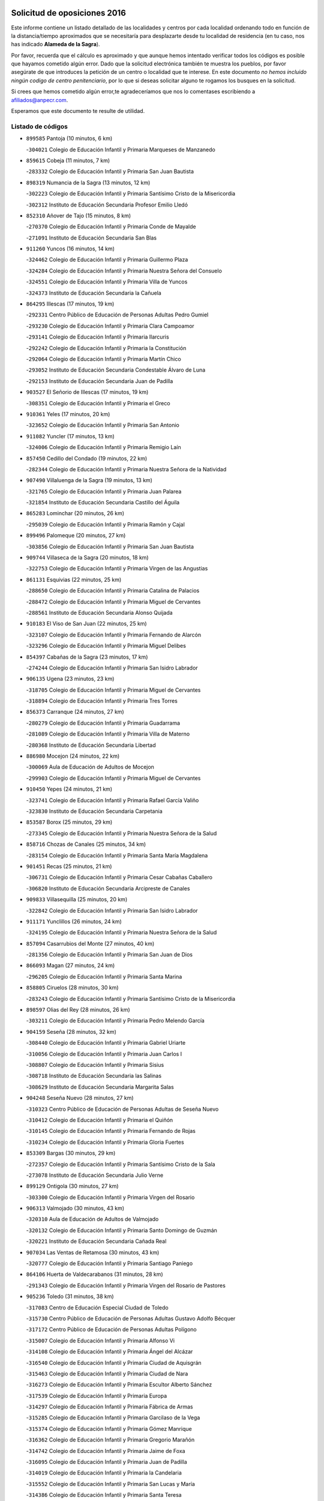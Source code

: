 

.. image:: logo.png
   :align: center

Solicitud de oposiciones 2016
======================================================

  
  
Este informe contiene un listado detallado de las localidades y centros por cada
localidad ordenando todo en función de la distancia/tiempo aproximados que se
necesitaría para desplazarte desde tu localidad de residencia (en tu caso,
nos has indicado **Alameda de la Sagra**).

Por favor, recuerda que el cálculo es aproximado y que aunque hemos
intentado verificar todos los códigos es posible que hayamos cometido algún
error. Dado que la solicitud electrónica también te muestra los pueblos, por
favor asegúrate de que introduces la petición de un centro o localidad que
te interese. En este documento
*no hemos incluido ningún codigo de centro penitenciario*, por lo que si deseas
solicitar alguno te rogamos los busques en la solicitud.

Si crees que hemos cometido algún error,te agradeceríamos que nos lo comentases
escribiendo a afiliados@anpecr.com.

Esperamos que este documento te resulte de utilidad.



Listado de códigos
-------------------


- ``899585`` Pantoja  (10 minutos, 6 km)

  -``304021`` Colegio de Educación Infantil y Primaria Marqueses de Manzanedo
    

- ``859615`` Cobeja  (11 minutos, 7 km)

  -``283332`` Colegio de Educación Infantil y Primaria San Juan Bautista
    

- ``898319`` Numancia de la Sagra  (13 minutos, 12 km)

  -``302223`` Colegio de Educación Infantil y Primaria Santísimo Cristo de la Misericordia
    

  -``302312`` Instituto de Educación Secundaria Profesor Emilio Lledó
    

- ``852310`` Añover de Tajo  (15 minutos, 8 km)

  -``270370`` Colegio de Educación Infantil y Primaria Conde de Mayalde
    

  -``271091`` Instituto de Educación Secundaria San Blas
    

- ``911260`` Yuncos  (16 minutos, 14 km)

  -``324462`` Colegio de Educación Infantil y Primaria Guillermo Plaza
    

  -``324284`` Colegio de Educación Infantil y Primaria Nuestra Señora del Consuelo
    

  -``324551`` Colegio de Educación Infantil y Primaria Villa de Yuncos
    

  -``324373`` Instituto de Educación Secundaria la Cañuela
    

- ``864295`` Illescas  (17 minutos, 19 km)

  -``292331`` Centro Público de Educación de Personas Adultas Pedro Gumiel
    

  -``293230`` Colegio de Educación Infantil y Primaria Clara Campoamor
    

  -``293141`` Colegio de Educación Infantil y Primaria Ilarcuris
    

  -``292242`` Colegio de Educación Infantil y Primaria la Constitución
    

  -``292064`` Colegio de Educación Infantil y Primaria Martín Chico
    

  -``293052`` Instituto de Educación Secundaria Condestable Álvaro de Luna
    

  -``292153`` Instituto de Educación Secundaria Juan de Padilla
    

- ``903527`` El Señorio de Illescas  (17 minutos, 19 km)

  -``308351`` Colegio de Educación Infantil y Primaria el Greco
    

- ``910361`` Yeles  (17 minutos, 20 km)

  -``323652`` Colegio de Educación Infantil y Primaria San Antonio
    

- ``911082`` Yuncler  (17 minutos, 13 km)

  -``324006`` Colegio de Educación Infantil y Primaria Remigio Laín
    

- ``857450`` Cedillo del Condado  (19 minutos, 22 km)

  -``282344`` Colegio de Educación Infantil y Primaria Nuestra Señora de la Natividad
    

- ``907490`` Villaluenga de la Sagra  (19 minutos, 13 km)

  -``321765`` Colegio de Educación Infantil y Primaria Juan Palarea
    

  -``321854`` Instituto de Educación Secundaria Castillo del Águila
    

- ``865283`` Lominchar  (20 minutos, 26 km)

  -``295039`` Colegio de Educación Infantil y Primaria Ramón y Cajal
    

- ``899496`` Palomeque  (20 minutos, 27 km)

  -``303856`` Colegio de Educación Infantil y Primaria San Juan Bautista
    

- ``909744`` Villaseca de la Sagra  (20 minutos, 18 km)

  -``322753`` Colegio de Educación Infantil y Primaria Virgen de las Angustias
    

- ``861131`` Esquivias  (22 minutos, 25 km)

  -``288650`` Colegio de Educación Infantil y Primaria Catalina de Palacios
    

  -``288472`` Colegio de Educación Infantil y Primaria Miguel de Cervantes
    

  -``288561`` Instituto de Educación Secundaria Alonso Quijada
    

- ``910183`` El Viso de San Juan  (22 minutos, 25 km)

  -``323107`` Colegio de Educación Infantil y Primaria Fernando de Alarcón
    

  -``323296`` Colegio de Educación Infantil y Primaria Miguel Delibes
    

- ``854397`` Cabañas de la Sagra  (23 minutos, 17 km)

  -``274244`` Colegio de Educación Infantil y Primaria San Isidro Labrador
    

- ``906135`` Ugena  (23 minutos, 23 km)

  -``318705`` Colegio de Educación Infantil y Primaria Miguel de Cervantes
    

  -``318894`` Colegio de Educación Infantil y Primaria Tres Torres
    

- ``856373`` Carranque  (24 minutos, 27 km)

  -``280279`` Colegio de Educación Infantil y Primaria Guadarrama
    

  -``281089`` Colegio de Educación Infantil y Primaria Villa de Materno
    

  -``280368`` Instituto de Educación Secundaria Libertad
    

- ``886980`` Mocejon  (24 minutos, 22 km)

  -``300069`` Aula de Educación de Adultos de Mocejon
    

  -``299903`` Colegio de Educación Infantil y Primaria Miguel de Cervantes
    

- ``910450`` Yepes  (24 minutos, 21 km)

  -``323741`` Colegio de Educación Infantil y Primaria Rafael García Valiño
    

  -``323830`` Instituto de Educación Secundaria Carpetania
    

- ``853587`` Borox  (25 minutos, 29 km)

  -``273345`` Colegio de Educación Infantil y Primaria Nuestra Señora de la Salud
    

- ``858716`` Chozas de Canales  (25 minutos, 34 km)

  -``283154`` Colegio de Educación Infantil y Primaria Santa María Magdalena
    

- ``901451`` Recas  (25 minutos, 21 km)

  -``306731`` Colegio de Educación Infantil y Primaria Cesar Cabañas Caballero
    

  -``306820`` Instituto de Educación Secundaria Arcipreste de Canales
    

- ``909833`` Villasequilla  (25 minutos, 20 km)

  -``322842`` Colegio de Educación Infantil y Primaria San Isidro Labrador
    

- ``911171`` Yunclillos  (26 minutos, 24 km)

  -``324195`` Colegio de Educación Infantil y Primaria Nuestra Señora de la Salud
    

- ``857094`` Casarrubios del Monte  (27 minutos, 40 km)

  -``281356`` Colegio de Educación Infantil y Primaria San Juan de Dios
    

- ``866093`` Magan  (27 minutos, 24 km)

  -``296205`` Colegio de Educación Infantil y Primaria Santa Marina
    

- ``858805`` Ciruelos  (28 minutos, 30 km)

  -``283243`` Colegio de Educación Infantil y Primaria Santísimo Cristo de la Misericordia
    

- ``898597`` Olias del Rey  (28 minutos, 26 km)

  -``303211`` Colegio de Educación Infantil y Primaria Pedro Melendo García
    

- ``904159`` Seseña  (28 minutos, 32 km)

  -``308440`` Colegio de Educación Infantil y Primaria Gabriel Uriarte
    

  -``310056`` Colegio de Educación Infantil y Primaria Juan Carlos I
    

  -``308807`` Colegio de Educación Infantil y Primaria Sisius
    

  -``308718`` Instituto de Educación Secundaria las Salinas
    

  -``308629`` Instituto de Educación Secundaria Margarita Salas
    

- ``904248`` Seseña Nuevo  (28 minutos, 27 km)

  -``310323`` Centro Público de Educación de Personas Adultas de Seseña Nuevo
    

  -``310412`` Colegio de Educación Infantil y Primaria el Quiñón
    

  -``310145`` Colegio de Educación Infantil y Primaria Fernando de Rojas
    

  -``310234`` Colegio de Educación Infantil y Primaria Gloria Fuertes
    

- ``853309`` Bargas  (30 minutos, 29 km)

  -``272357`` Colegio de Educación Infantil y Primaria Santísimo Cristo de la Sala
    

  -``273078`` Instituto de Educación Secundaria Julio Verne
    

- ``899129`` Ontigola  (30 minutos, 27 km)

  -``303300`` Colegio de Educación Infantil y Primaria Virgen del Rosario
    

- ``906313`` Valmojado  (30 minutos, 43 km)

  -``320310`` Aula de Educación de Adultos de Valmojado
    

  -``320132`` Colegio de Educación Infantil y Primaria Santo Domingo de Guzmán
    

  -``320221`` Instituto de Educación Secundaria Cañada Real
    

- ``907034`` Las Ventas de Retamosa  (30 minutos, 43 km)

  -``320777`` Colegio de Educación Infantil y Primaria Santiago Paniego
    

- ``864106`` Huerta de Valdecarabanos  (31 minutos, 28 km)

  -``291343`` Colegio de Educación Infantil y Primaria Virgen del Rosario de Pastores
    

- ``905236`` Toledo  (31 minutos, 38 km)

  -``317083`` Centro de Educación Especial Ciudad de Toledo
    

  -``315730`` Centro Público de Educación de Personas Adultas Gustavo Adolfo Bécquer
    

  -``317172`` Centro Público de Educación de Personas Adultas Polígono
    

  -``315007`` Colegio de Educación Infantil y Primaria Alfonso Vi
    

  -``314108`` Colegio de Educación Infantil y Primaria Ángel del Alcázar
    

  -``316540`` Colegio de Educación Infantil y Primaria Ciudad de Aquisgrán
    

  -``315463`` Colegio de Educación Infantil y Primaria Ciudad de Nara
    

  -``316273`` Colegio de Educación Infantil y Primaria Escultor Alberto Sánchez
    

  -``317539`` Colegio de Educación Infantil y Primaria Europa
    

  -``314297`` Colegio de Educación Infantil y Primaria Fábrica de Armas
    

  -``315285`` Colegio de Educación Infantil y Primaria Garcilaso de la Vega
    

  -``315374`` Colegio de Educación Infantil y Primaria Gómez Manrique
    

  -``316362`` Colegio de Educación Infantil y Primaria Gregorio Marañón
    

  -``314742`` Colegio de Educación Infantil y Primaria Jaime de Foxa
    

  -``316095`` Colegio de Educación Infantil y Primaria Juan de Padilla
    

  -``314019`` Colegio de Educación Infantil y Primaria la Candelaria
    

  -``315552`` Colegio de Educación Infantil y Primaria San Lucas y María
    

  -``314386`` Colegio de Educación Infantil y Primaria Santa Teresa
    

  -``317628`` Colegio de Educación Infantil y Primaria Valparaíso
    

  -``315196`` Instituto de Educación Secundaria Alfonso X el Sabio
    

  -``314653`` Instituto de Educación Secundaria Azarquiel
    

  -``316818`` Instituto de Educación Secundaria Carlos III
    

  -``314564`` Instituto de Educación Secundaria el Greco
    

  -``315641`` Instituto de Educación Secundaria Juanelo Turriano
    

  -``317261`` Instituto de Educación Secundaria María Pacheco
    

  -``317350`` Instituto de Educación Secundaria Obligatoria Princesa Galiana
    

  -``316451`` Instituto de Educación Secundaria Sefarad
    

  -``314475`` Instituto de Educación Secundaria Universidad Laboral
    

- ``905325`` La Torre de Esteban Hambran  (31 minutos, 38 km)

  -``317717`` Colegio de Educación Infantil y Primaria Juan Aguado
    

- ``908200`` Villamuelas  (31 minutos, 27 km)

  -``322397`` Colegio de Educación Infantil y Primaria Santa María Magdalena
    

- ``855474`` Camarenilla  (32 minutos, 36 km)

  -``277030`` Colegio de Educación Infantil y Primaria Nuestra Señora del Rosario
    

- ``898408`` Ocaña  (32 minutos, 34 km)

  -``302868`` Centro Público de Educación de Personas Adultas Gutierre de Cárdenas
    

  -``303122`` Colegio de Educación Infantil y Primaria Pastor Poeta
    

  -``302401`` Colegio de Educación Infantil y Primaria San José de Calasanz
    

  -``302590`` Instituto de Educación Secundaria Alonso de Ercilla
    

  -``302779`` Instituto de Educación Secundaria Miguel Hernández
    

- ``899763`` Las Perdices  (32 minutos, 33 km)

  -``304399`` Colegio de Educación Infantil y Primaria Pintor Tomás Camarero
    

- ``852599`` Arcicollar  (33 minutos, 43 km)

  -``271180`` Colegio de Educación Infantil y Primaria San Blas
    

- ``855385`` Camarena  (34 minutos, 43 km)

  -``276131`` Colegio de Educación Infantil y Primaria Alonso Rodríguez
    

  -``276042`` Colegio de Educación Infantil y Primaria María del Mar
    

  -``276220`` Instituto de Educación Secundaria Blas de Prado
    

- ``854119`` Burguillos de Toledo  (35 minutos, 47 km)

  -``274066`` Colegio de Educación Infantil y Primaria Victorio Macho
    

- ``855107`` Calypo Fado  (35 minutos, 53 km)

  -``275232`` Colegio de Educación Infantil y Primaria Calypo
    

- ``860232`` Dosbarrios  (35 minutos, 41 km)

  -``287028`` Colegio de Educación Infantil y Primaria San Isidro Labrador
    

- ``908022`` Villamiel de Toledo  (36 minutos, 41 km)

  -``322119`` Colegio de Educación Infantil y Primaria Nuestra Señora de la Redonda
    

- ``888788`` Nambroca  (37 minutos, 49 km)

  -``300514`` Colegio de Educación Infantil y Primaria la Fuente
    

- ``889865`` Noblejas  (37 minutos, 42 km)

  -``301691`` Aula de Educación de Adultos de Noblejas
    

  -``301502`` Colegio de Educación Infantil y Primaria Santísimo Cristo de las Injurias
    

- ``901540`` Rielves  (37 minutos, 44 km)

  -``307096`` Colegio de Educación Infantil y Primaria Maximina Felisa Gómez Aguero
    

- ``903160`` Santa Cruz del Retamar  (37 minutos, 57 km)

  -``308084`` Colegio de Educación Infantil y Primaria Nuestra Señora de la Paz
    

- ``859704`` Cobisa  (38 minutos, 49 km)

  -``284053`` Colegio de Educación Infantil y Primaria Cardenal Tavera
    

  -``284142`` Colegio de Educación Infantil y Primaria Gloria Fuertes
    

- ``879878`` Mentrida  (38 minutos, 55 km)

  -``299547`` Colegio de Educación Infantil y Primaria Luis Solana
    

  -``299636`` Instituto de Educación Secundaria Antonio Jiménez-Landi
    

- ``853120`` Barcience  (40 minutos, 49 km)

  -``272268`` Colegio de Educación Infantil y Primaria Santa María la Blanca
    

- ``864017`` Huecas  (40 minutos, 47 km)

  -``291254`` Colegio de Educación Infantil y Primaria Gregorio Marañón
    

- ``901273`` Quismondo  (40 minutos, 64 km)

  -``306553`` Colegio de Educación Infantil y Primaria Pedro Zamorano
    

- ``909655`` Villarrubia de Santiago  (40 minutos, 48 km)

  -``322664`` Colegio de Educación Infantil y Primaria Nuestra Señora del Castellar
    

- ``851055`` Ajofrin  (41 minutos, 53 km)

  -``266322`` Colegio de Educación Infantil y Primaria Jacinto Guerrero
    

- ``853031`` Arges  (41 minutos, 49 km)

  -``272179`` Colegio de Educación Infantil y Primaria Miguel de Cervantes
    

  -``271369`` Colegio de Educación Infantil y Primaria Tirso de Molina
    

- ``900007`` Portillo de Toledo  (41 minutos, 63 km)

  -``304666`` Colegio de Educación Infantil y Primaria Conde de Ruiseñada
    

- ``908578`` Villanueva de Bogas  (41 minutos, 40 km)

  -``322575`` Colegio de Educación Infantil y Primaria Santa Ana
    

- ``910094`` Villatobas  (41 minutos, 52 km)

  -``323018`` Colegio de Educación Infantil y Primaria Sagrado Corazón de Jesús
    

- ``861220`` Fuensalida  (42 minutos, 50 km)

  -``289649`` Aula de Educación de Adultos de Fuensalida
    

  -``289738`` Colegio de Educación Infantil y Primaria Condes de Fuensalida
    

  -``288839`` Colegio de Educación Infantil y Primaria Tomás Romojaro
    

  -``289460`` Instituto de Educación Secundaria Aldebarán
    

- ``863118`` La Guardia  (42 minutos, 44 km)

  -``290355`` Colegio de Educación Infantil y Primaria Valentín Escobar
    

- ``866360`` Maqueda  (42 minutos, 71 km)

  -``297104`` Colegio de Educación Infantil y Primaria Don Álvaro de Luna
    

- ``905414`` Torrijos  (42 minutos, 53 km)

  -``318349`` Centro Público de Educación de Personas Adultas Teresa Enríquez
    

  -``318438`` Colegio de Educación Infantil y Primaria Lazarillo de Tormes
    

  -``317806`` Colegio de Educación Infantil y Primaria Villa de Torrijos
    

  -``318071`` Instituto de Educación Secundaria Alonso de Covarrubias
    

  -``318160`` Instituto de Educación Secundaria Juan de Padilla
    

- ``852132`` Almonacid de Toledo  (43 minutos, 59 km)

  -``270192`` Colegio de Educación Infantil y Primaria Virgen de la Oliva
    

- ``898130`` Noves  (43 minutos, 65 km)

  -``302134`` Colegio de Educación Infantil y Primaria Nuestra Señora de la Monjia
    

- ``863029`` Guadamur  (44 minutos, 54 km)

  -``290266`` Colegio de Educación Infantil y Primaria Nuestra Señora de la Natividad
    

- ``903438`` Santo Domingo-Caudilla  (44 minutos, 58 km)

  -``308262`` Colegio de Educación Infantil y Primaria Santa Ana
    

- ``862308`` Gerindote  (45 minutos, 57 km)

  -``290177`` Colegio de Educación Infantil y Primaria San José
    

- ``869602`` Mazarambroz  (45 minutos, 61 km)

  -``298648`` Colegio de Educación Infantil y Primaria Nuestra Señora del Sagrario
    

- ``888699`` Mora  (45 minutos, 47 km)

  -``300425`` Aula de Educación de Adultos de Mora
    

  -``300247`` Colegio de Educación Infantil y Primaria Fernando Martín
    

  -``300158`` Colegio de Educación Infantil y Primaria José Ramón Villa
    

  -``300336`` Instituto de Educación Secundaria Peñas Negras
    

- ``851233`` Albarreal de Tajo  (46 minutos, 56 km)

  -``267132`` Colegio de Educación Infantil y Primaria Benjamín Escalonilla
    

- ``854575`` Calalberche  (46 minutos, 60 km)

  -``275054`` Colegio de Educación Infantil y Primaria Ribera del Alberche
    

- ``865005`` Layos  (46 minutos, 53 km)

  -``294229`` Colegio de Educación Infantil y Primaria María Magdalena
    

- ``899852`` Polan  (46 minutos, 56 km)

  -``304577`` Aula de Educación de Adultos de Polan
    

  -``304488`` Colegio de Educación Infantil y Primaria José María Corcuera
    

- ``905058`` Tembleque  (46 minutos, 63 km)

  -``313754`` Colegio de Educación Infantil y Primaria Antonia González
    

- ``908111`` Villaminaya  (46 minutos, 65 km)

  -``322208`` Colegio de Educación Infantil y Primaria Santo Domingo de Silos
    

- ``867170`` Mascaraque  (47 minutos, 65 km)

  -``297382`` Colegio de Educación Infantil y Primaria Juan de Padilla
    

- ``904337`` Sonseca  (47 minutos, 62 km)

  -``310879`` Centro Público de Educación de Personas Adultas Cum Laude
    

  -``310968`` Colegio de Educación Infantil y Primaria Peñamiel
    

  -``310501`` Colegio de Educación Infantil y Primaria San Juan Evangelista
    

  -``310690`` Instituto de Educación Secundaria la Sisla
    

- ``851411`` Alcabon  (48 minutos, 62 km)

  -``267310`` Colegio de Educación Infantil y Primaria Nuestra Señora de la Aurora
    

- ``903071`` Santa Cruz de la Zarza  (48 minutos, 65 km)

  -``307630`` Colegio de Educación Infantil y Primaria Eduardo Palomo Rodríguez
    

  -``307819`` Instituto de Educación Secundaria Obligatoria Velsinia
    

- ``903349`` Santa Olalla  (48 minutos, 78 km)

  -``308173`` Colegio de Educación Infantil y Primaria Nuestra Señora de la Piedad
    

- ``861042`` Escalonilla  (49 minutos, 62 km)

  -``287395`` Colegio de Educación Infantil y Primaria Sagrados Corazones
    

- ``899218`` Orgaz  (49 minutos, 68 km)

  -``303589`` Colegio de Educación Infantil y Primaria Conde de Orgaz
    

- ``854208`` Burujon  (50 minutos, 63 km)

  -``274155`` Colegio de Educación Infantil y Primaria Juan XXIII
    

- ``863396`` Hormigos  (51 minutos, 83 km)

  -``291165`` Colegio de Educación Infantil y Primaria Virgen de la Higuera
    

- ``866271`` Manzaneque  (51 minutos, 54 km)

  -``297015`` Colegio de Educación Infantil y Primaria Álvarez de Toledo
    

- ``902083`` El Romeral  (51 minutos, 53 km)

  -``307185`` Colegio de Educación Infantil y Primaria Silvano Cirujano
    

- ``856195`` Carmena  (52 minutos, 64 km)

  -``279929`` Colegio de Educación Infantil y Primaria Cristo de la Cueva
    

- ``856551`` El Casar de Escalona  (52 minutos, 88 km)

  -``281267`` Colegio de Educación Infantil y Primaria Nuestra Señora de Hortum Sancho
    

- ``859982`` Corral de Almaguer  (52 minutos, 73 km)

  -``285319`` Colegio de Educación Infantil y Primaria Nuestra Señora de la Muela
    

  -``286129`` Instituto de Educación Secundaria la Besana
    

- ``865194`` Lillo  (52 minutos, 60 km)

  -``294318`` Colegio de Educación Infantil y Primaria Marcelino Murillo
    

- ``889954`` Noez  (52 minutos, 63 km)

  -``301780`` Colegio de Educación Infantil y Primaria Santísimo Cristo de la Salud
    

- ``860143`` Domingo Perez  (54 minutos, 89 km)

  -``286307`` Colegio Rural Agrupado Campos de Castilla
    

- ``860321`` Escalona  (54 minutos, 85 km)

  -``287117`` Colegio de Educación Infantil y Primaria Inmaculada Concepción
    

  -``287206`` Instituto de Educación Secundaria Lazarillo de Tormes
    

- ``905503`` Totanes  (55 minutos, 69 km)

  -``318527`` Colegio de Educación Infantil y Primaria Inmaculada Concepción
    

- ``906046`` Turleque  (55 minutos, 78 km)

  -``318616`` Colegio de Educación Infantil y Primaria Fernán González
    

- ``862030`` Galvez  (56 minutos, 70 km)

  -``289827`` Colegio de Educación Infantil y Primaria San Juan de la Cruz
    

  -``289916`` Instituto de Educación Secundaria Montes de Toledo
    

- ``900285`` La Puebla de Montalban  (56 minutos, 67 km)

  -``305476`` Aula de Educación de Adultos de Puebla de Montalban (La)
    

  -``305298`` Colegio de Educación Infantil y Primaria Fernando de Rojas
    

  -``305387`` Instituto de Educación Secundaria Juan de Lucena
    

- ``900552`` Pulgar  (56 minutos, 65 km)

  -``305743`` Colegio de Educación Infantil y Primaria Nuestra Señora de la Blanca
    

- ``852221`` Almorox  (57 minutos, 92 km)

  -``270281`` Colegio de Educación Infantil y Primaria Silvano Cirujano
    

- ``856462`` Carriches  (57 minutos, 88 km)

  -``281178`` Colegio de Educación Infantil y Primaria Doctor Cesar González Gómez
    

- ``860054`` Cuerva  (57 minutos, 77 km)

  -``286218`` Colegio de Educación Infantil y Primaria Soledad Alonso Dorado
    

- ``838731`` Tarancon  (58 minutos, 80 km)

  -``227173`` Centro Público de Educación de Personas Adultas Altomira
    

  -``227084`` Colegio de Educación Infantil y Primaria Duque de Riánsares
    

  -``227262`` Colegio de Educación Infantil y Primaria Gloria Fuertes
    

  -``227351`` Instituto de Educación Secundaria la Hontanilla
    

- ``857272`` Cazalegas  (58 minutos, 100 km)

  -``282077`` Colegio de Educación Infantil y Primaria Miguel de Cervantes
    

- ``867359`` La Mata  (58 minutos, 88 km)

  -``298559`` Colegio de Educación Infantil y Primaria Severo Ochoa
    

- ``854486`` Cabezamesada  (59 minutos, 83 km)

  -``274333`` Colegio de Educación Infantil y Primaria Alonso de Cárdenas
    

- ``858627`` Los Cerralbos  (59 minutos, 95 km)

  -``283065`` Colegio Rural Agrupado Entrerríos
    

- ``865372`` Madridejos  (59 minutos, 89 km)

  -``296027`` Aula de Educación de Adultos de Madridejos
    

  -``296116`` Centro de Educación Especial Mingoliva
    

  -``295128`` Colegio de Educación Infantil y Primaria Garcilaso de la Vega
    

  -``295306`` Colegio de Educación Infantil y Primaria Santa Ana
    

  -``295217`` Instituto de Educación Secundaria Valdehierro
    

- ``907212`` Villacañas  (1h, 81 km)

  -``321498`` Aula de Educación de Adultos de Villacañas
    

  -``321031`` Colegio de Educación Infantil y Primaria Santa Bárbara
    

  -``321309`` Instituto de Educación Secundaria Enrique de Arfe
    

  -``321120`` Instituto de Educación Secundaria Garcilaso de la Vega
    

- ``910272`` Los Yebenes  (1h, 78 km)

  -``323563`` Aula de Educación de Adultos de Yebenes (Los)
    

  -``323385`` Colegio de Educación Infantil y Primaria San José de Calasanz
    

  -``323474`` Instituto de Educación Secundaria Guadalerzas
    

- ``833324`` Fuente de Pedro Naharro  (1h 1min, 87 km)

  -``220780`` Colegio Rural Agrupado Retama
    

- ``856284`` El Carpio de Tajo  (1h 1min, 75 km)

  -``280090`` Colegio de Educación Infantil y Primaria Nuestra Señora de Ronda
    

- ``859893`` Consuegra  (1h 2min, 98 km)

  -``285130`` Centro Público de Educación de Personas Adultas Castillo de Consuegra
    

  -``284320`` Colegio de Educación Infantil y Primaria Miguel de Cervantes
    

  -``284231`` Colegio de Educación Infantil y Primaria Santísimo Cristo de la Vera Cruz
    

  -``285041`` Instituto de Educación Secundaria Consaburum
    

- ``879789`` Menasalbas  (1h 2min, 77 km)

  -``299458`` Colegio de Educación Infantil y Primaria Nuestra Señora de Fátima
    

- ``842501`` Azuqueca de Henares  (1h 3min, 98 km)

  -``241575`` Centro Público de Educación de Personas Adultas Clara Campoamor
    

  -``242107`` Colegio de Educación Infantil y Primaria la Espiga
    

  -``242018`` Colegio de Educación Infantil y Primaria la Paloma
    

  -``241119`` Colegio de Educación Infantil y Primaria la Paz
    

  -``241664`` Colegio de Educación Infantil y Primaria Maestra Plácida Herranz
    

  -``241842`` Colegio de Educación Infantil y Primaria Siglo XXI
    

  -``241208`` Colegio de Educación Infantil y Primaria Virgen de la Soledad
    

  -``241397`` Instituto de Educación Secundaria Arcipreste de Hita
    

  -``241753`` Instituto de Educación Secundaria Profesor Domínguez Ortiz
    

  -``241486`` Instituto de Educación Secundaria San Isidro
    

- ``866182`` Malpica de Tajo  (1h 3min, 101 km)

  -``296394`` Colegio de Educación Infantil y Primaria Fulgencio Sánchez Cabezudo
    

- ``898041`` Nombela  (1h 3min, 94 km)

  -``302045`` Colegio de Educación Infantil y Primaria Cristo de la Nava
    

- ``906591`` Las Ventas con Peña Aguilera  (1h 3min, 84 km)

  -``320688`` Colegio de Educación Infantil y Primaria Nuestra Señora del Águila
    

- ``907123`` La Villa de Don Fadrique  (1h 4min, 75 km)

  -``320866`` Colegio de Educación Infantil y Primaria Ramón y Cajal
    

  -``320955`` Instituto de Educación Secundaria Obligatoria Leonor de Guzmán
    

- ``837298`` Saelices  (1h 5min, 100 km)

  -``226185`` Colegio Rural Agrupado Segóbriga
    

- ``856006`` Camuñas  (1h 5min, 96 km)

  -``277308`` Colegio de Educación Infantil y Primaria Cardenal Cisneros
    

- ``857361`` Cebolla  (1h 5min, 101 km)

  -``282166`` Colegio de Educación Infantil y Primaria Nuestra Señora de la Antigua
    

  -``282255`` Instituto de Educación Secundaria Arenales del Tajo
    

- ``867081`` Marjaliza  (1h 5min, 85 km)

  -``297293`` Colegio de Educación Infantil y Primaria San Juan
    

- ``902172`` San Martin de Montalban  (1h 5min, 83 km)

  -``307274`` Colegio de Educación Infantil y Primaria Santísimo Cristo de la Luz
    

- ``842145`` Alovera  (1h 6min, 104 km)

  -``240676`` Aula de Educación de Adultos de Alovera
    

  -``240587`` Colegio de Educación Infantil y Primaria Campiña Verde
    

  -``240309`` Colegio de Educación Infantil y Primaria Parque Vallejo
    

  -``240120`` Colegio de Educación Infantil y Primaria Virgen de la Paz
    

  -``240498`` Instituto de Educación Secundaria Carmen Burgos de Seguí
    

- ``901184`` Quintanar de la Orden  (1h 6min, 98 km)

  -``306375`` Centro Público de Educación de Personas Adultas Luis Vives
    

  -``306464`` Colegio de Educación Infantil y Primaria Antonio Machado
    

  -``306008`` Colegio de Educación Infantil y Primaria Cristóbal Colón
    

  -``306286`` Instituto de Educación Secundaria Alonso Quijano
    

  -``306197`` Instituto de Educación Secundaria Infante Don Fadrique
    

- ``831259`` Barajas de Melo  (1h 7min, 99 km)

  -``214667`` Colegio Rural Agrupado Fermín Caballero
    

- ``832425`` Carrascosa del Campo  (1h 7min, 107 km)

  -``216009`` Aula de Educación de Adultos de Carrascosa del Campo
    

- ``902539`` San Roman de los Montes  (1h 7min, 117 km)

  -``307541`` Colegio de Educación Infantil y Primaria Nuestra Señora del Buen Camino
    

- ``908489`` Villanueva de Alcardete  (1h 7min, 93 km)

  -``322486`` Colegio de Educación Infantil y Primaria Nuestra Señora de la Piedad
    

- ``834134`` Horcajo de Santiago  (1h 8min, 93 km)

  -``221312`` Aula de Educación de Adultos de Horcajo de Santiago
    

  -``221223`` Colegio de Educación Infantil y Primaria José Montalvo
    

  -``221401`` Instituto de Educación Secundaria Orden de Santiago
    

- ``843133`` Cabanillas del Campo  (1h 8min, 108 km)

  -``242830`` Colegio de Educación Infantil y Primaria la Senda
    

  -``242741`` Colegio de Educación Infantil y Primaria los Olivos
    

  -``242563`` Colegio de Educación Infantil y Primaria San Blas
    

  -``242652`` Instituto de Educación Secundaria Ana María Matute
    

- ``847463`` Quer  (1h 8min, 106 km)

  -``252828`` Colegio de Educación Infantil y Primaria Villa de Quer
    

- ``850334`` Villanueva de la Torre  (1h 8min, 104 km)

  -``255347`` Colegio de Educación Infantil y Primaria Gloria Fuertes
    

  -``255258`` Colegio de Educación Infantil y Primaria Paco Rabal
    

  -``255436`` Instituto de Educación Secundaria Newton-Salas
    

- ``900196`` La Puebla de Almoradiel  (1h 8min, 103 km)

  -``305109`` Aula de Educación de Adultos de Puebla de Almoradiel (La)
    

  -``304755`` Colegio de Educación Infantil y Primaria Ramón y Cajal
    

  -``304844`` Instituto de Educación Secundaria Aldonza Lorenzo
    

- ``843400`` Chiloeches  (1h 9min, 106 km)

  -``243551`` Colegio de Educación Infantil y Primaria José Inglés
    

  -``243640`` Instituto de Educación Secundaria Peñalba
    

- ``849806`` Torrejon del Rey  (1h 9min, 101 km)

  -``254359`` Colegio de Educación Infantil y Primaria Virgen de las Candelas
    

- ``879967`` Miguel Esteban  (1h 9min, 105 km)

  -``299725`` Colegio de Educación Infantil y Primaria Cervantes
    

  -``299814`` Instituto de Educación Secundaria Obligatoria Juan Patiño Torres
    

- ``888966`` Navahermosa  (1h 10min, 89 km)

  -``300970`` Centro Público de Educación de Personas Adultas la Raña
    

  -``300792`` Colegio de Educación Infantil y Primaria San Miguel Arcángel
    

  -``300881`` Instituto de Educación Secundaria Obligatoria Manuel de Guzmán
    

- ``900374`` La Pueblanueva  (1h 10min, 118 km)

  -``305565`` Colegio de Educación Infantil y Primaria San Isidro
    

- ``907301`` Villafranca de los Caballeros  (1h 10min, 102 km)

  -``321587`` Colegio de Educación Infantil y Primaria Miguel de Cervantes
    

  -``321676`` Instituto de Educación Secundaria Obligatoria la Falcata
    

- ``842234`` La Arboleda  (1h 11min, 111 km)

  -``240765`` Colegio de Educación Infantil y Primaria la Arboleda de Pioz
    

- ``842323`` Los Arenales  (1h 11min, 111 km)

  -``240854`` Colegio de Educación Infantil y Primaria María Montessori
    

- ``845020`` Guadalajara  (1h 11min, 111 km)

  -``245716`` Centro de Educación Especial Virgen del Amparo
    

  -``246615`` Centro Público de Educación de Personas Adultas Río Sorbe
    

  -``244639`` Colegio de Educación Infantil y Primaria Alcarria
    

  -``245805`` Colegio de Educación Infantil y Primaria Alvar Fáñez de Minaya
    

  -``246437`` Colegio de Educación Infantil y Primaria Badiel
    

  -``246070`` Colegio de Educación Infantil y Primaria Balconcillo
    

  -``244728`` Colegio de Educación Infantil y Primaria Cardenal Mendoza
    

  -``246259`` Colegio de Educación Infantil y Primaria el Doncel
    

  -``245082`` Colegio de Educación Infantil y Primaria Isidro Almazán
    

  -``247514`` Colegio de Educación Infantil y Primaria las Lomas
    

  -``246526`` Colegio de Educación Infantil y Primaria Ocejón
    

  -``247792`` Colegio de Educación Infantil y Primaria Parque de la Muñeca
    

  -``245171`` Colegio de Educación Infantil y Primaria Pedro Sanz Vázquez
    

  -``247158`` Colegio de Educación Infantil y Primaria Río Henares
    

  -``246704`` Colegio de Educación Infantil y Primaria Río Tajo
    

  -``245260`` Colegio de Educación Infantil y Primaria Rufino Blanco
    

  -``244817`` Colegio de Educación Infantil y Primaria San Pedro Apóstol
    

  -``247425`` Instituto de Educación Secundaria Aguas Vivas
    

  -``245627`` Instituto de Educación Secundaria Antonio Buero Vallejo
    

  -``245449`` Instituto de Educación Secundaria Brianda de Mendoza
    

  -``246348`` Instituto de Educación Secundaria Castilla
    

  -``247336`` Instituto de Educación Secundaria José Luis Sampedro
    

  -``246893`` Instituto de Educación Secundaria Liceo Caracense
    

  -``245538`` Instituto de Educación Secundaria Luis de Lucena
    

- ``845487`` Iriepal  (1h 11min, 114 km)

  -``250396`` Colegio Rural Agrupado Francisco Ibáñez
    

- ``847374`` Pozo de Guadalajara  (1h 11min, 106 km)

  -``252739`` Colegio de Educación Infantil y Primaria Santa Brígida
    

- ``901362`` El Real de San Vicente  (1h 11min, 111 km)

  -``306642`` Colegio Rural Agrupado Tierras de Viriato
    

- ``904426`` Talavera de la Reina  (1h 11min, 113 km)

  -``313487`` Centro de Educación Especial Bios
    

  -``312677`` Centro Público de Educación de Personas Adultas Río Tajo
    

  -``312588`` Colegio de Educación Infantil y Primaria Antonio Machado
    

  -``313576`` Colegio de Educación Infantil y Primaria Bartolomé Nicolau
    

  -``311044`` Colegio de Educación Infantil y Primaria Federico García Lorca
    

  -``311311`` Colegio de Educación Infantil y Primaria Fray Hernando de Talavera
    

  -``312121`` Colegio de Educación Infantil y Primaria Hernán Cortés
    

  -``312499`` Colegio de Educación Infantil y Primaria José Bárcena
    

  -``311222`` Colegio de Educación Infantil y Primaria Nuestra Señora del Prado
    

  -``312855`` Colegio de Educación Infantil y Primaria Pablo Iglesias
    

  -``311400`` Colegio de Educación Infantil y Primaria San Ildefonso
    

  -``311689`` Colegio de Educación Infantil y Primaria San Juan de Dios
    

  -``311133`` Colegio de Educación Infantil y Primaria Santa María
    

  -``312210`` Instituto de Educación Secundaria Gabriel Alonso de Herrera
    

  -``311867`` Instituto de Educación Secundaria Juan Antonio Castro
    

  -``311778`` Instituto de Educación Secundaria Padre Juan de Mariana
    

  -``313020`` Instituto de Educación Secundaria Puerta de Cuartos
    

  -``313209`` Instituto de Educación Secundaria Ribera del Tajo
    

  -``312032`` Instituto de Educación Secundaria San Isidro
    

- ``905147`` El Toboso  (1h 11min, 108 km)

  -``313843`` Colegio de Educación Infantil y Primaria Miguel de Cervantes
    

- ``906224`` Urda  (1h 11min, 108 km)

  -``320043`` Colegio de Educación Infantil y Primaria Santo Cristo
    

- ``820362`` Herencia  (1h 12min, 111 km)

  -``155350`` Aula de Educación de Adultos de Herencia
    

  -``155172`` Colegio de Educación Infantil y Primaria Carrasco Alcalde
    

  -``155261`` Instituto de Educación Secundaria Hermógenes Rodríguez
    

- ``869791`` Mejorada  (1h 12min, 123 km)

  -``298737`` Colegio Rural Agrupado Ribera del Guadyerbas
    

- ``902261`` San Martin de Pusa  (1h 12min, 116 km)

  -``307363`` Colegio Rural Agrupado Río Pusa
    

- ``835300`` Mota del Cuervo  (1h 13min, 118 km)

  -``223666`` Aula de Educación de Adultos de Mota del Cuervo
    

  -``223844`` Colegio de Educación Infantil y Primaria Santa Rita
    

  -``223577`` Colegio de Educación Infantil y Primaria Virgen de Manjavacas
    

  -``223755`` Instituto de Educación Secundaria Julián Zarco
    

- ``846297`` Marchamalo  (1h 13min, 112 km)

  -``251106`` Aula de Educación de Adultos de Marchamalo
    

  -``250841`` Colegio de Educación Infantil y Primaria Cristo de la Esperanza
    

  -``251017`` Colegio de Educación Infantil y Primaria Maestra Teodora
    

  -``250930`` Instituto de Educación Secundaria Alejo Vera
    

- ``902350`` San Pablo de los Montes  (1h 13min, 89 km)

  -``307452`` Colegio de Educación Infantil y Primaria Nuestra Señora de Gracia
    

- ``841068`` Villamayor de Santiago  (1h 14min, 104 km)

  -``230400`` Aula de Educación de Adultos de Villamayor de Santiago
    

  -``230311`` Colegio de Educación Infantil y Primaria Gúzquez
    

  -``230689`` Instituto de Educación Secundaria Obligatoria Ítaca
    

- ``843222`` El Casar  (1h 14min, 110 km)

  -``243195`` Aula de Educación de Adultos de Casar (El)
    

  -``243006`` Colegio de Educación Infantil y Primaria Maestros del Casar
    

  -``243284`` Instituto de Educación Secundaria Campiña Alta
    

  -``243373`` Instituto de Educación Secundaria Juan García Valdemora
    

- ``844210`` El Coto  (1h 14min, 109 km)

  -``244272`` Colegio de Educación Infantil y Primaria el Coto
    

- ``846564`` Parque de las Castillas  (1h 14min, 102 km)

  -``252005`` Colegio de Educación Infantil y Primaria las Castillas
    

- ``847196`` Pioz  (1h 14min, 109 km)

  -``252461`` Colegio de Educación Infantil y Primaria Castillo de Pioz
    

- ``862219`` Gamonal  (1h 14min, 128 km)

  -``290088`` Colegio de Educación Infantil y Primaria Don Cristóbal López
    

- ``904515`` Talavera la Nueva  (1h 14min, 127 km)

  -``313665`` Colegio de Educación Infantil y Primaria San Isidro
    

- ``906402`` Velada  (1h 14min, 130 km)

  -``320599`` Colegio de Educación Infantil y Primaria Andrés Arango
    

- ``813439`` Alcazar de San Juan  (1h 15min, 123 km)

  -``137808`` Centro Público de Educación de Personas Adultas Enrique Tierno Galván
    

  -``137719`` Colegio de Educación Infantil y Primaria Alces
    

  -``137085`` Colegio de Educación Infantil y Primaria el Santo
    

  -``140223`` Colegio de Educación Infantil y Primaria Gloria Fuertes
    

  -``140401`` Colegio de Educación Infantil y Primaria Jardín de Arena
    

  -``137263`` Colegio de Educación Infantil y Primaria Jesús Ruiz de la Fuente
    

  -``137174`` Colegio de Educación Infantil y Primaria Juan de Austria
    

  -``139973`` Colegio de Educación Infantil y Primaria Pablo Ruiz Picasso
    

  -``137352`` Colegio de Educación Infantil y Primaria Santa Clara
    

  -``137530`` Instituto de Educación Secundaria Juan Bosco
    

  -``140045`` Instituto de Educación Secundaria María Zambrano
    

  -``137441`` Instituto de Educación Secundaria Miguel de Cervantes Saavedra
    

- ``830260`` Villarta de San Juan  (1h 15min, 117 km)

  -``199828`` Colegio de Educación Infantil y Primaria Nuestra Señora de la Paz
    

- ``844588`` Galapagos  (1h 15min, 107 km)

  -``244450`` Colegio de Educación Infantil y Primaria Clara Sánchez
    

- ``849995`` Tortola de Henares  (1h 15min, 125 km)

  -``254448`` Colegio de Educación Infantil y Primaria Sagrado Corazón de Jesús
    

- ``901095`` Quero  (1h 15min, 88 km)

  -``305832`` Colegio de Educación Infantil y Primaria Santiago Cabañas
    

- ``815326`` Arenas de San Juan  (1h 16min, 119 km)

  -``143387`` Colegio Rural Agrupado de Arenas de San Juan
    

- ``844499`` Fontanar  (1h 16min, 121 km)

  -``244361`` Colegio de Educación Infantil y Primaria Virgen de la Soledad
    

- ``845209`` Horche  (1h 16min, 120 km)

  -``250029`` Colegio de Educación Infantil y Primaria Nº 2
    

  -``247881`` Colegio de Educación Infantil y Primaria San Roque
    

- ``851322`` Alberche del Caudillo  (1h 16min, 132 km)

  -``267221`` Colegio de Educación Infantil y Primaria San Isidro
    

- ``850512`` Yunquera de Henares  (1h 17min, 124 km)

  -``255892`` Colegio de Educación Infantil y Primaria Nº 2
    

  -``255614`` Colegio de Educación Infantil y Primaria Virgen de la Granja
    

  -``255703`` Instituto de Educación Secundaria Clara Campoamor
    

- ``855018`` Calera y Chozas  (1h 17min, 137 km)

  -``275143`` Colegio de Educación Infantil y Primaria Santísimo Cristo de Chozas
    

- ``849717`` Torija  (1h 18min, 129 km)

  -``254170`` Colegio de Educación Infantil y Primaria Virgen del Amparo
    

- ``834223`` Huete  (1h 19min, 120 km)

  -``221868`` Aula de Educación de Adultos de Huete
    

  -``221779`` Colegio Rural Agrupado Campos de la Alcarria
    

  -``221590`` Instituto de Educación Secundaria Obligatoria Ciudad de Luna
    

- ``836021`` Palomares del Campo  (1h 19min, 123 km)

  -``224565`` Colegio Rural Agrupado San José de Calasanz
    

- ``846019`` Lupiana  (1h 19min, 121 km)

  -``250663`` Colegio de Educación Infantil y Primaria Miguel de la Cuesta
    

- ``836110`` El Pedernoso  (1h 20min, 135 km)

  -``224654`` Colegio de Educación Infantil y Primaria Juan Gualberto Avilés
    

- ``841335`` Villares del Saz  (1h 20min, 129 km)

  -``231121`` Colegio Rural Agrupado el Quijote
    

  -``231032`` Instituto de Educación Secundaria los Sauces
    

- ``846475`` Mondejar  (1h 20min, 109 km)

  -``251651`` Centro Público de Educación de Personas Adultas Alcarria Baja
    

  -``251562`` Colegio de Educación Infantil y Primaria José Maldonado y Ayuso
    

  -``251740`` Instituto de Educación Secundaria Alcarria Baja
    

- ``889598`` Los Navalmorales  (1h 20min, 124 km)

  -``301146`` Colegio de Educación Infantil y Primaria San Francisco
    

  -``301235`` Instituto de Educación Secundaria los Navalmorales
    

- ``820184`` Fuente el Fresno  (1h 21min, 118 km)

  -``154818`` Colegio de Educación Infantil y Primaria Miguel Delibes
    

- ``822527`` Pedro Muñoz  (1h 21min, 121 km)

  -``164082`` Aula de Educación de Adultos de Pedro Muñoz
    

  -``164171`` Colegio de Educación Infantil y Primaria Hospitalillo
    

  -``163272`` Colegio de Educación Infantil y Primaria Maestro Juan de Ávila
    

  -``163094`` Colegio de Educación Infantil y Primaria María Luisa Cañas
    

  -``163183`` Colegio de Educación Infantil y Primaria Nuestra Señora de los Ángeles
    

  -``163361`` Instituto de Educación Secundaria Isabel Martínez Buendía
    

- ``850067`` Trijueque  (1h 21min, 133 km)

  -``254626`` Aula de Educación de Adultos de Trijueque
    

  -``254537`` Colegio de Educación Infantil y Primaria San Bernabé
    

- ``821172`` Llanos del Caudillo  (1h 22min, 133 km)

  -``156071`` Colegio de Educación Infantil y Primaria el Oasis
    

- ``863207`` Las Herencias  (1h 22min, 126 km)

  -``291076`` Colegio de Educación Infantil y Primaria Vera Cruz
    

- ``833502`` Los Hinojosos  (1h 23min, 119 km)

  -``221045`` Colegio Rural Agrupado Airén
    

- ``836399`` Las Pedroñeras  (1h 23min, 138 km)

  -``225008`` Aula de Educación de Adultos de Pedroñeras (Las)
    

  -``224743`` Colegio de Educación Infantil y Primaria Adolfo Martínez Chicano
    

  -``224832`` Instituto de Educación Secundaria Fray Luis de León
    

- ``889776`` Navamorcuende  (1h 23min, 133 km)

  -``301413`` Colegio Rural Agrupado Sierra de San Vicente
    

- ``830171`` Villarrubia de los Ojos  (1h 24min, 124 km)

  -``199739`` Aula de Educación de Adultos de Villarrubia de los Ojos
    

  -``198740`` Colegio de Educación Infantil y Primaria Rufino Blanco
    

  -``199461`` Colegio de Educación Infantil y Primaria Virgen de la Sierra
    

  -``199550`` Instituto de Educación Secundaria Guadiana
    

- ``849628`` Tendilla  (1h 24min, 134 km)

  -``254081`` Colegio Rural Agrupado Valles del Tajuña
    

- ``899307`` Oropesa  (1h 24min, 151 km)

  -``303678`` Colegio de Educación Infantil y Primaria Martín Gallinar
    

  -``303767`` Instituto de Educación Secundaria Alonso de Orozco
    

- ``817035`` Campo de Criptana  (1h 25min, 132 km)

  -``146807`` Aula de Educación de Adultos de Campo de Criptana
    

  -``146629`` Colegio de Educación Infantil y Primaria Domingo Miras
    

  -``146351`` Colegio de Educación Infantil y Primaria Sagrado Corazón
    

  -``146262`` Colegio de Educación Infantil y Primaria Virgen de Criptana
    

  -``146173`` Colegio de Educación Infantil y Primaria Virgen de la Paz
    

  -``146440`` Instituto de Educación Secundaria Isabel Perillán y Quirós
    

- ``818023`` Cinco Casas  (1h 25min, 135 km)

  -``147617`` Colegio Rural Agrupado Alciares
    

- ``831348`` Belmonte  (1h 25min, 137 km)

  -``214756`` Colegio de Educación Infantil y Primaria Fray Luis de León
    

  -``214845`` Instituto de Educación Secundaria San Juan del Castillo
    

- ``845398`` Humanes  (1h 25min, 133 km)

  -``250207`` Aula de Educación de Adultos de Humanes
    

  -``250118`` Colegio de Educación Infantil y Primaria Nuestra Señora de Peñahora
    

- ``864384`` Lagartera  (1h 25min, 152 km)

  -``294040`` Colegio de Educación Infantil y Primaria Jacinto Guerrero
    

- ``899674`` Parrillas  (1h 25min, 145 km)

  -``304110`` Colegio de Educación Infantil y Primaria Nuestra Señora de la Luz
    

- ``821539`` Manzanares  (1h 27min, 145 km)

  -``157426`` Centro Público de Educación de Personas Adultas San Blas
    

  -``156894`` Colegio de Educación Infantil y Primaria Altagracia
    

  -``156705`` Colegio de Educación Infantil y Primaria Divina Pastora
    

  -``157515`` Colegio de Educación Infantil y Primaria Enrique Tierno Galván
    

  -``157337`` Colegio de Educación Infantil y Primaria la Candelaria
    

  -``157248`` Instituto de Educación Secundaria Azuer
    

  -``157159`` Instituto de Educación Secundaria Pedro Álvarez Sotomayor
    

- ``841424`` Albalate de Zorita  (1h 27min, 124 km)

  -``237616`` Aula de Educación de Adultos de Albalate de Zorita
    

  -``237705`` Colegio Rural Agrupado la Colmena
    

- ``842780`` Brihuega  (1h 27min, 142 km)

  -``242296`` Colegio de Educación Infantil y Primaria Nuestra Señora de la Peña
    

  -``242385`` Instituto de Educación Secundaria Obligatoria Briocense
    

- ``869880`` El Membrillo  (1h 27min, 131 km)

  -``298826`` Colegio de Educación Infantil y Primaria Ortega Pérez
    

- ``835033`` Las Mesas  (1h 28min, 136 km)

  -``222856`` Aula de Educación de Adultos de Mesas (Las)
    

  -``222767`` Colegio de Educación Infantil y Primaria Hermanos Amorós Fernández
    

  -``223021`` Instituto de Educación Secundaria Obligatoria de Mesas (Las)
    

- ``852043`` Alcolea de Tajo  (1h 28min, 153 km)

  -``270003`` Colegio Rural Agrupado Río Tajo
    

- ``855296`` La Calzada de Oropesa  (1h 28min, 158 km)

  -``275321`` Colegio Rural Agrupado Campo Arañuelo
    

- ``889687`` Los Navalucillos  (1h 28min, 131 km)

  -``301324`` Colegio de Educación Infantil y Primaria Nuestra Señora de las Saleras
    

- ``821350`` Malagon  (1h 29min, 129 km)

  -``156616`` Aula de Educación de Adultos de Malagon
    

  -``156349`` Colegio de Educación Infantil y Primaria Cañada Real
    

  -``156438`` Colegio de Educación Infantil y Primaria Santa Teresa
    

  -``156527`` Instituto de Educación Secundaria Estados del Duque
    

- ``825046`` Retuerta del Bullaque  (1h 29min, 118 km)

  -``177133`` Colegio Rural Agrupado Montes de Toledo
    

- ``840169`` Villaescusa de Haro  (1h 29min, 143 km)

  -``227807`` Colegio Rural Agrupado Alonso Quijano
    

- ``850245`` Uceda  (1h 30min, 126 km)

  -``255169`` Colegio de Educación Infantil y Primaria García Lorca
    

- ``851500`` Alcaudete de la Jara  (1h 30min, 136 km)

  -``269931`` Colegio de Educación Infantil y Primaria Rufino Mansi
    

- ``889409`` Navalcan  (1h 30min, 148 km)

  -``301057`` Colegio de Educación Infantil y Primaria Blas Tello
    

- ``826490`` Tomelloso  (1h 31min, 151 km)

  -``188753`` Centro de Educación Especial Ponce de León
    

  -``189652`` Centro Público de Educación de Personas Adultas Simienza
    

  -``189563`` Colegio de Educación Infantil y Primaria Almirante Topete
    

  -``186221`` Colegio de Educación Infantil y Primaria Carmelo Cortés
    

  -``186310`` Colegio de Educación Infantil y Primaria Doña Crisanta
    

  -``188575`` Colegio de Educación Infantil y Primaria Embajadores
    

  -``190369`` Colegio de Educación Infantil y Primaria Felix Grande
    

  -``187031`` Colegio de Educación Infantil y Primaria José Antonio
    

  -``186132`` Colegio de Educación Infantil y Primaria José María del Moral
    

  -``186043`` Colegio de Educación Infantil y Primaria Miguel de Cervantes
    

  -``188842`` Colegio de Educación Infantil y Primaria San Antonio
    

  -``188664`` Colegio de Educación Infantil y Primaria San Isidro
    

  -``188486`` Colegio de Educación Infantil y Primaria San José de Calasanz
    

  -``190091`` Colegio de Educación Infantil y Primaria Virgen de las Viñas
    

  -``189830`` Instituto de Educación Secundaria Airén
    

  -``190180`` Instituto de Educación Secundaria Alto Guadiana
    

  -``187120`` Instituto de Educación Secundaria Eladio Cabañero
    

  -``187309`` Instituto de Educación Secundaria Francisco García Pavón
    

- ``836577`` El Provencio  (1h 31min, 151 km)

  -``225553`` Aula de Educación de Adultos de Provencio (El)
    

  -``225375`` Colegio de Educación Infantil y Primaria Infanta Cristina
    

  -``225464`` Instituto de Educación Secundaria Obligatoria Tomás de la Fuente Jurado
    

- ``837476`` San Lorenzo de la Parrilla  (1h 31min, 143 km)

  -``226541`` Colegio Rural Agrupado Gloria Fuertes
    

- ``842056`` Almoguera  (1h 31min, 121 km)

  -``240031`` Colegio Rural Agrupado Pimafad
    

- ``900463`` El Puente del Arzobispo  (1h 32min, 156 km)

  -``305654`` Colegio Rural Agrupado Villas del Tajo
    

- ``819745`` Daimiel  (1h 33min, 139 km)

  -``154273`` Centro Público de Educación de Personas Adultas Miguel de Cervantes
    

  -``154362`` Colegio de Educación Infantil y Primaria Albuera
    

  -``154184`` Colegio de Educación Infantil y Primaria Calatrava
    

  -``153552`` Colegio de Educación Infantil y Primaria Infante Don Felipe
    

  -``153641`` Colegio de Educación Infantil y Primaria la Espinosa
    

  -``153463`` Colegio de Educación Infantil y Primaria San Isidro
    

  -``154095`` Instituto de Educación Secundaria Juan D&#39;Opazo
    

  -``153730`` Instituto de Educación Secundaria Ojos del Guadiana
    

- ``819834`` Fernan Caballero  (1h 33min, 135 km)

  -``154451`` Colegio de Educación Infantil y Primaria Manuel Sastre Velasco
    

- ``853498`` Belvis de la Jara  (1h 34min, 143 km)

  -``273167`` Colegio de Educación Infantil y Primaria Fernando Jiménez de Gregorio
    

  -``273256`` Instituto de Educación Secundaria Obligatoria la Jara
    

- ``815415`` Argamasilla de Alba  (1h 35min, 148 km)

  -``143743`` Aula de Educación de Adultos de Argamasilla de Alba
    

  -``143654`` Colegio de Educación Infantil y Primaria Azorín
    

  -``143476`` Colegio de Educación Infantil y Primaria Divino Maestro
    

  -``143565`` Colegio de Educación Infantil y Primaria Nuestra Señora de Peñarroya
    

  -``143832`` Instituto de Educación Secundaria Vicente Cano
    

- ``818201`` Consolacion  (1h 35min, 157 km)

  -``153007`` Colegio de Educación Infantil y Primaria Virgen de Consolación
    

- ``818579`` Cortijos de Arriba  (1h 35min, 121 km)

  -``153285`` Colegio de Educación Infantil y Primaria Nuestra Señora de las Mercedes
    

- ``822071`` Membrilla  (1h 36min, 153 km)

  -``157882`` Aula de Educación de Adultos de Membrilla
    

  -``157793`` Colegio de Educación Infantil y Primaria San José de Calasanz
    

  -``157604`` Colegio de Educación Infantil y Primaria Virgen del Espino
    

  -``159958`` Instituto de Educación Secundaria Marmaria
    

- ``834045`` Honrubia  (1h 36min, 163 km)

  -``221134`` Colegio Rural Agrupado los Girasoles
    

- ``827022`` El Torno  (1h 37min, 131 km)

  -``191179`` Colegio de Educación Infantil y Primaria Nuestra Señora de Guadalupe
    

- ``833235`` Cuenca  (1h 37min, 162 km)

  -``218263`` Centro de Educación Especial Infanta Elena
    

  -``218085`` Centro Público de Educación de Personas Adultas Lucas Aguirre
    

  -``217542`` Colegio de Educación Infantil y Primaria Casablanca
    

  -``220502`` Colegio de Educación Infantil y Primaria Ciudad Encantada
    

  -``216643`` Colegio de Educación Infantil y Primaria el Carmen
    

  -``218441`` Colegio de Educación Infantil y Primaria Federico Muelas
    

  -``217631`` Colegio de Educación Infantil y Primaria Fray Luis de León
    

  -``218719`` Colegio de Educación Infantil y Primaria Fuente del Oro
    

  -``220324`` Colegio de Educación Infantil y Primaria Hermanos Valdés
    

  -``220691`` Colegio de Educación Infantil y Primaria Isaac Albéniz
    

  -``216732`` Colegio de Educación Infantil y Primaria la Paz
    

  -``216821`` Colegio de Educación Infantil y Primaria Ramón y Cajal
    

  -``218808`` Colegio de Educación Infantil y Primaria San Fernando
    

  -``218530`` Colegio de Educación Infantil y Primaria San Julian
    

  -``217097`` Colegio de Educación Infantil y Primaria Santa Ana
    

  -``218174`` Colegio de Educación Infantil y Primaria Santa Teresa
    

  -``217186`` Instituto de Educación Secundaria Alfonso ViII
    

  -``217720`` Instituto de Educación Secundaria Fernando Zóbel
    

  -``217275`` Instituto de Educación Secundaria Lorenzo Hervás y Panduro
    

  -``217453`` Instituto de Educación Secundaria Pedro Mercedes
    

  -``217364`` Instituto de Educación Secundaria San José
    

  -``220146`` Instituto de Educación Secundaria Santiago Grisolía
    

- ``837387`` San Clemente  (1h 37min, 168 km)

  -``226452`` Centro Público de Educación de Personas Adultas Campos del Záncara
    

  -``226274`` Colegio de Educación Infantil y Primaria Rafael López de Haro
    

  -``226363`` Instituto de Educación Secundaria Diego Torrente Pérez
    

- ``844121`` Cogolludo  (1h 37min, 150 km)

  -``244183`` Colegio Rural Agrupado la Encina
    

- ``847007`` Pastrana  (1h 37min, 131 km)

  -``252372`` Aula de Educación de Adultos de Pastrana
    

  -``252283`` Colegio Rural Agrupado de Pastrana
    

  -``252194`` Instituto de Educación Secundaria Leandro Fernández Moratín
    

- ``830538`` La Alberca de Zancara  (1h 38min, 158 km)

  -``214578`` Colegio Rural Agrupado Jorge Manrique
    

- ``826212`` La Solana  (1h 39min, 159 km)

  -``184245`` Colegio de Educación Infantil y Primaria el Humilladero
    

  -``184067`` Colegio de Educación Infantil y Primaria el Santo
    

  -``185233`` Colegio de Educación Infantil y Primaria Federico Romero
    

  -``184334`` Colegio de Educación Infantil y Primaria Javier Paulino Pérez
    

  -``185055`` Colegio de Educación Infantil y Primaria la Moheda
    

  -``183346`` Colegio de Educación Infantil y Primaria Romero Peña
    

  -``183257`` Colegio de Educación Infantil y Primaria Sagrado Corazón
    

  -``185144`` Instituto de Educación Secundaria Clara Campoamor
    

  -``184156`` Instituto de Educación Secundaria Modesto Navarro
    

- ``846108`` Mandayona  (1h 39min, 165 km)

  -``250752`` Colegio de Educación Infantil y Primaria la Cobatilla
    

- ``826123`` Socuellamos  (1h 40min, 140 km)

  -``183168`` Aula de Educación de Adultos de Socuellamos
    

  -``183079`` Colegio de Educación Infantil y Primaria Carmen Arias
    

  -``182269`` Colegio de Educación Infantil y Primaria el Coso
    

  -``182080`` Colegio de Educación Infantil y Primaria Gerardo Martínez
    

  -``182358`` Instituto de Educación Secundaria Fernando de Mena
    

- ``827111`` Torralba de Calatrava  (1h 40min, 156 km)

  -``191268`` Colegio de Educación Infantil y Primaria Cristo del Consuelo
    

- ``828655`` Valdepeñas  (1h 40min, 173 km)

  -``195131`` Centro de Educación Especial María Luisa Navarro Margati
    

  -``194232`` Centro Público de Educación de Personas Adultas Francisco de Quevedo
    

  -``192256`` Colegio de Educación Infantil y Primaria Jesús Baeza
    

  -``193066`` Colegio de Educación Infantil y Primaria Jesús Castillo
    

  -``192345`` Colegio de Educación Infantil y Primaria Lorenzo Medina
    

  -``193155`` Colegio de Educación Infantil y Primaria Lucero
    

  -``193244`` Colegio de Educación Infantil y Primaria Luis Palacios
    

  -``194143`` Colegio de Educación Infantil y Primaria Maestro Juan Alcaide
    

  -``193333`` Instituto de Educación Secundaria Bernardo de Balbuena
    

  -``194321`` Instituto de Educación Secundaria Francisco Nieva
    

  -``194054`` Instituto de Educación Secundaria Gregorio Prieto
    

- ``807226`` Minaya  (1h 41min, 177 km)

  -``116746`` Colegio de Educación Infantil y Primaria Diego Ciller Montoya
    

- ``839908`` Valverde de Jucar  (1h 41min, 162 km)

  -``227718`` Colegio Rural Agrupado Ribera del Júcar
    

- ``843044`` Budia  (1h 41min, 157 km)

  -``242474`` Colegio Rural Agrupado Santa Lucía
    

- ``847552`` Sacedon  (1h 41min, 161 km)

  -``253182`` Aula de Educación de Adultos de Sacedon
    

  -``253093`` Colegio de Educación Infantil y Primaria la Isabela
    

  -``253271`` Instituto de Educación Secundaria Obligatoria Mar de Castilla
    

- ``817124`` Carrion de Calatrava  (1h 42min, 163 km)

  -``147072`` Colegio de Educación Infantil y Primaria Nuestra Señora de la Encarnación
    

- ``833057`` Casas de Fernando Alonso  (1h 42min, 180 km)

  -``216287`` Colegio Rural Agrupado Tomás y Valiente
    

- ``825402`` San Carlos del Valle  (1h 43min, 169 km)

  -``180282`` Colegio de Educación Infantil y Primaria San Juan Bosco
    

- ``841246`` Villar de Olalla  (1h 43min, 169 km)

  -``230956`` Colegio Rural Agrupado Elena Fortún
    

- ``812262`` Villarrobledo  (1h 44min, 178 km)

  -``123580`` Centro Público de Educación de Personas Adultas Alonso Quijano
    

  -``124112`` Colegio de Educación Infantil y Primaria Barranco Cafetero
    

  -``123769`` Colegio de Educación Infantil y Primaria Diego Requena
    

  -``122681`` Colegio de Educación Infantil y Primaria Don Francisco Giner de los Ríos
    

  -``122770`` Colegio de Educación Infantil y Primaria Graciano Atienza
    

  -``123035`` Colegio de Educación Infantil y Primaria Jiménez de Córdoba
    

  -``123302`` Colegio de Educación Infantil y Primaria Virgen de la Caridad
    

  -``123124`` Colegio de Educación Infantil y Primaria Virrey Morcillo
    

  -``124023`` Instituto de Educación Secundaria Cencibel
    

  -``123491`` Instituto de Educación Secundaria Octavio Cuartero
    

  -``123213`` Instituto de Educación Secundaria Virrey Morcillo
    

- ``816225`` Bolaños de Calatrava  (1h 44min, 163 km)

  -``145274`` Aula de Educación de Adultos de Bolaños de Calatrava
    

  -``144731`` Colegio de Educación Infantil y Primaria Arzobispo Calzado
    

  -``144642`` Colegio de Educación Infantil y Primaria Fernando III el Santo
    

  -``145185`` Colegio de Educación Infantil y Primaria Molino de Viento
    

  -``144820`` Colegio de Educación Infantil y Primaria Virgen del Monte
    

  -``145096`` Instituto de Educación Secundaria Berenguela de Castilla
    

- ``845576`` Jadraque  (1h 44min, 157 km)

  -``250485`` Colegio de Educación Infantil y Primaria Romualdo de Toledo
    

  -``250574`` Instituto de Educación Secundaria Valle del Henares
    

- ``888877`` La Nava de Ricomalillo  (1h 45min, 159 km)

  -``300603`` Colegio de Educación Infantil y Primaria Nuestra Señora del Amor de Dios
    

- ``818112`` Ciudad Real  (1h 46min, 148 km)

  -``150677`` Centro de Educación Especial Puerta de Santa María
    

  -``151665`` Centro Público de Educación de Personas Adultas Antonio Gala
    

  -``147706`` Colegio de Educación Infantil y Primaria Alcalde José Cruz Prado
    

  -``152742`` Colegio de Educación Infantil y Primaria Alcalde José Maestro
    

  -``150032`` Colegio de Educación Infantil y Primaria Ángel Andrade
    

  -``151020`` Colegio de Educación Infantil y Primaria Carlos Eraña
    

  -``152019`` Colegio de Educación Infantil y Primaria Carlos Vázquez
    

  -``149960`` Colegio de Educación Infantil y Primaria Ciudad Jardín
    

  -``152386`` Colegio de Educación Infantil y Primaria Cristóbal Colón
    

  -``152831`` Colegio de Educación Infantil y Primaria Don Quijote
    

  -``150121`` Colegio de Educación Infantil y Primaria Dulcinea del Toboso
    

  -``152108`` Colegio de Educación Infantil y Primaria Ferroviario
    

  -``150499`` Colegio de Educación Infantil y Primaria Jorge Manrique
    

  -``150210`` Colegio de Educación Infantil y Primaria José María de la Fuente
    

  -``151487`` Colegio de Educación Infantil y Primaria Juan Alcaide
    

  -``152653`` Colegio de Educación Infantil y Primaria María de Pacheco
    

  -``151398`` Colegio de Educación Infantil y Primaria Miguel de Cervantes
    

  -``147895`` Colegio de Educación Infantil y Primaria Pérez Molina
    

  -``150588`` Colegio de Educación Infantil y Primaria Pío XII
    

  -``152564`` Colegio de Educación Infantil y Primaria Santo Tomás de Villanueva Nº 16
    

  -``152475`` Instituto de Educación Secundaria Atenea
    

  -``151576`` Instituto de Educación Secundaria Hernán Pérez del Pulgar
    

  -``150766`` Instituto de Educación Secundaria Maestre de Calatrava
    

  -``150855`` Instituto de Educación Secundaria Maestro Juan de Ávila
    

  -``150944`` Instituto de Educación Secundaria Santa María de Alarcos
    

  -``152297`` Instituto de Educación Secundaria Torreón del Alcázar
    

- ``825135`` El Robledo  (1h 46min, 138 km)

  -``177222`` Aula de Educación de Adultos de Robledo (El)
    

  -``177311`` Colegio Rural Agrupado Valle del Bullaque
    

- ``837565`` Sisante  (1h 46min, 185 km)

  -``226630`` Colegio de Educación Infantil y Primaria Fernández Turégano
    

  -``226819`` Instituto de Educación Secundaria Obligatoria Camino Romano
    

- ``823426`` Porzuna  (1h 47min, 145 km)

  -``166336`` Aula de Educación de Adultos de Porzuna
    

  -``166247`` Colegio de Educación Infantil y Primaria Nuestra Señora del Rosario
    

  -``167057`` Instituto de Educación Secundaria Ribera del Bullaque
    

- ``832158`` Cañaveras  (1h 47min, 161 km)

  -``215477`` Colegio Rural Agrupado los Olivos
    

- ``839819`` Valera de Abajo  (1h 47min, 170 km)

  -``227440`` Colegio de Educación Infantil y Primaria Virgen del Rosario
    

  -``227629`` Instituto de Educación Secundaria Duque de Alarcón
    

- ``844032`` Cifuentes  (1h 47min, 177 km)

  -``243829`` Colegio de Educación Infantil y Primaria San Francisco
    

  -``244094`` Instituto de Educación Secundaria Don Juan Manuel
    

- ``841513`` Alcolea del Pinar  (1h 48min, 187 km)

  -``237894`` Colegio Rural Agrupado Sierra Ministra
    

- ``810286`` La Roda  (1h 49min, 193 km)

  -``120338`` Aula de Educación de Adultos de Roda (La)
    

  -``119443`` Colegio de Educación Infantil y Primaria José Antonio
    

  -``119532`` Colegio de Educación Infantil y Primaria Juan Ramón Ramírez
    

  -``120249`` Colegio de Educación Infantil y Primaria Miguel Hernández
    

  -``120060`` Colegio de Educación Infantil y Primaria Tomás Navarro Tomás
    

  -``119621`` Instituto de Educación Secundaria Doctor Alarcón Santón
    

  -``119710`` Instituto de Educación Secundaria Maestro Juan Rubio
    

- ``817302`` Las Casas  (1h 49min, 151 km)

  -``147250`` Colegio de Educación Infantil y Primaria Nuestra Señora del Rosario
    

- ``822160`` Miguelturra  (1h 49min, 173 km)

  -``161107`` Aula de Educación de Adultos de Miguelturra
    

  -``161018`` Colegio de Educación Infantil y Primaria Benito Pérez Galdós
    

  -``161296`` Colegio de Educación Infantil y Primaria Clara Campoamor
    

  -``160119`` Colegio de Educación Infantil y Primaria el Pradillo
    

  -``160208`` Colegio de Educación Infantil y Primaria Santísimo Cristo de la Misericordia
    

  -``160397`` Instituto de Educación Secundaria Campo de Calatrava
    

- ``814427`` Alhambra  (1h 50min, 178 km)

  -``141122`` Colegio de Educación Infantil y Primaria Nuestra Señora de Fátima
    

- ``823337`` Poblete  (1h 50min, 178 km)

  -``166158`` Colegio de Educación Infantil y Primaria la Alameda
    

- ``823515`` Pozo de la Serna  (1h 50min, 177 km)

  -``167146`` Colegio de Educación Infantil y Primaria Sagrado Corazón
    

- ``815059`` Almagro  (1h 51min, 172 km)

  -``142577`` Aula de Educación de Adultos de Almagro
    

  -``142021`` Colegio de Educación Infantil y Primaria Diego de Almagro
    

  -``141856`` Colegio de Educación Infantil y Primaria Miguel de Cervantes Saavedra
    

  -``142488`` Colegio de Educación Infantil y Primaria Paseo Viejo de la Florida
    

  -``142110`` Instituto de Educación Secundaria Antonio Calvín
    

  -``142399`` Instituto de Educación Secundaria Clavero Fernández de Córdoba
    

- ``824058`` Pozuelo de Calatrava  (1h 51min, 169 km)

  -``167324`` Aula de Educación de Adultos de Pozuelo de Calatrava
    

  -``167235`` Colegio de Educación Infantil y Primaria José María de la Fuente
    

- ``848818`` Siguenza  (1h 51min, 182 km)

  -``253727`` Aula de Educación de Adultos de Siguenza
    

  -``253549`` Colegio de Educación Infantil y Primaria San Antonio de Portaceli
    

  -``253638`` Instituto de Educación Secundaria Martín Vázquez de Arce
    

- ``822438`` Moral de Calatrava  (1h 52min, 188 km)

  -``162373`` Aula de Educación de Adultos de Moral de Calatrava
    

  -``162006`` Colegio de Educación Infantil y Primaria Agustín Sanz
    

  -``162195`` Colegio de Educación Infantil y Primaria Manuel Clemente
    

  -``162284`` Instituto de Educación Secundaria Peñalba
    

- ``826034`` Santa Cruz de Mudela  (1h 52min, 191 km)

  -``181270`` Aula de Educación de Adultos de Santa Cruz de Mudela
    

  -``181092`` Colegio de Educación Infantil y Primaria Cervantes
    

  -``181181`` Instituto de Educación Secundaria Máximo Laguna
    

- ``840347`` Villalba de la Sierra  (1h 52min, 182 km)

  -``230133`` Colegio Rural Agrupado Miguel Delibes
    

- ``848729`` Señorio de Muriel  (1h 52min, 164 km)

  -``253360`` Colegio de Educación Infantil y Primaria el Señorío de Muriel
    

- ``817213`` Carrizosa  (1h 54min, 187 km)

  -``147161`` Colegio de Educación Infantil y Primaria Virgen del Salido
    

- ``821083`` Horcajo de los Montes  (1h 54min, 149 km)

  -``155806`` Colegio Rural Agrupado San Isidro
    

  -``155717`` Instituto de Educación Secundaria Montes de Cabañeros
    

- ``828744`` Valenzuela de Calatrava  (1h 54min, 178 km)

  -``195220`` Colegio de Educación Infantil y Primaria Nuestra Señora del Rosario
    

- ``830082`` Villanueva de los Infantes  (1h 54min, 190 km)

  -``198651`` Centro Público de Educación de Personas Adultas Miguel de Cervantes
    

  -``197396`` Colegio de Educación Infantil y Primaria Arqueólogo García Bellido
    

  -``198473`` Instituto de Educación Secundaria Francisco de Quevedo
    

  -``198562`` Instituto de Educación Secundaria Ramón Giraldo
    

- ``855563`` El Campillo de la Jara  (1h 54min, 169 km)

  -``277219`` Colegio Rural Agrupado la Jara
    

- ``805428`` La Gineta  (1h 55min, 210 km)

  -``113771`` Colegio de Educación Infantil y Primaria Mariano Munera
    

- ``820273`` Granatula de Calatrava  (1h 55min, 180 km)

  -``155083`` Colegio de Educación Infantil y Primaria Nuestra Señora Oreto y Zuqueca
    

- ``823159`` Picon  (1h 55min, 158 km)

  -``164260`` Colegio de Educación Infantil y Primaria José María del Moral
    

- ``811541`` Villalgordo del Júcar  (1h 56min, 205 km)

  -``122136`` Colegio de Educación Infantil y Primaria San Roque
    

- ``815237`` Almuradiel  (1h 56min, 203 km)

  -``143298`` Colegio de Educación Infantil y Primaria Santiago Apóstol
    

- ``832514`` Casas de Benitez  (1h 56min, 195 km)

  -``216198`` Colegio Rural Agrupado Molinos del Júcar
    

- ``813528`` Alcoba  (1h 57min, 152 km)

  -``140590`` Colegio de Educación Infantil y Primaria Don Rodrigo
    

- ``818390`` Corral de Calatrava  (1h 57min, 192 km)

  -``153196`` Colegio de Educación Infantil y Primaria Nuestra Señora de la Paz
    

- ``827489`` Torrenueva  (1h 57min, 189 km)

  -``192078`` Colegio de Educación Infantil y Primaria Santiago el Mayor
    

- ``850156`` Trillo  (1h 57min, 188 km)

  -``254804`` Aula de Educación de Adultos de Trillo
    

  -``254715`` Colegio de Educación Infantil y Primaria Ciudad de Capadocia
    

- ``828833`` Valverde  (1h 59min, 162 km)

  -``196030`` Colegio de Educación Infantil y Primaria Alarcos
    

- ``814249`` Alcubillas  (2h, 199 km)

  -``140957`` Colegio de Educación Infantil y Primaria Nuestra Señora del Rosario
    

- ``816136`` Ballesteros de Calatrava  (2h, 190 km)

  -``144553`` Colegio de Educación Infantil y Primaria José María del Moral
    

- ``825224`` Ruidera  (2h, 196 km)

  -``180004`` Colegio de Educación Infantil y Primaria Juan Aguilar Molina
    

- ``835589`` Motilla del Palancar  (2h, 197 km)

  -``224387`` Centro Público de Educación de Personas Adultas Cervantes
    

  -``224109`` Colegio de Educación Infantil y Primaria San Gil Abad
    

  -``224298`` Instituto de Educación Secundaria Jorge Manrique
    

- ``808214`` Ossa de Montiel  (2h 1min, 191 km)

  -``118277`` Aula de Educación de Adultos de Ossa de Montiel
    

  -``118099`` Colegio de Educación Infantil y Primaria Enriqueta Sánchez
    

  -``118188`` Instituto de Educación Secundaria Obligatoria Belerma
    

- ``823248`` Piedrabuena  (2h 1min, 161 km)

  -``166069`` Centro Público de Educación de Personas Adultas Montes Norte
    

  -``165259`` Colegio de Educación Infantil y Primaria Luis Vives
    

  -``165070`` Colegio de Educación Infantil y Primaria Miguel de Cervantes
    

  -``165348`` Instituto de Educación Secundaria Mónico Sánchez
    

- ``807593`` Munera  (2h 2min, 207 km)

  -``117378`` Aula de Educación de Adultos de Munera
    

  -``117289`` Colegio de Educación Infantil y Primaria Cervantes
    

  -``117467`` Instituto de Educación Secundaria Obligatoria Bodas de Camacho
    

- ``833146`` Casasimarro  (2h 2min, 205 km)

  -``216465`` Aula de Educación de Adultos de Casasimarro
    

  -``216376`` Colegio de Educación Infantil y Primaria Luis de Mateo
    

  -``216554`` Instituto de Educación Secundaria Obligatoria Publio López Mondejar
    

- ``836488`` Priego  (2h 2min, 178 km)

  -``225286`` Colegio Rural Agrupado Guadiela
    

  -``225197`` Instituto de Educación Secundaria Diego Jesús Jiménez
    

- ``841157`` Villanueva de la Jara  (2h 2min, 208 km)

  -``230778`` Colegio de Educación Infantil y Primaria Hermenegildo Moreno
    

  -``230867`` Instituto de Educación Secundaria Obligatoria de Villanueva de la Jara
    

- ``803085`` Barrax  (2h 3min, 215 km)

  -``110251`` Aula de Educación de Adultos de Barrax
    

  -``110162`` Colegio de Educación Infantil y Primaria Benjamín Palencia
    

- ``830449`` Viso del Marques  (2h 3min, 209 km)

  -``199917`` Colegio de Educación Infantil y Primaria Nuestra Señora del Valle
    

  -``200072`` Instituto de Educación Secundaria los Batanes
    

- ``811185`` Tarazona de la Mancha  (2h 5min, 218 km)

  -``121237`` Aula de Educación de Adultos de Tarazona de la Mancha
    

  -``121059`` Colegio de Educación Infantil y Primaria Eduardo Sanchiz
    

  -``121148`` Instituto de Educación Secundaria José Isbert
    

- ``814338`` Aldea del Rey  (2h 5min, 201 km)

  -``141033`` Colegio de Educación Infantil y Primaria Maestro Navas
    

- ``829821`` Villamayor de Calatrava  (2h 5min, 202 km)

  -``197029`` Colegio de Educación Infantil y Primaria Inocente Martín
    

- ``814060`` Alcolea de Calatrava  (2h 6min, 171 km)

  -``140868`` Aula de Educación de Adultos de Alcolea de Calatrava
    

  -``140779`` Colegio de Educación Infantil y Primaria Tomasa Gallardo
    

- ``819656`` Cozar  (2h 6min, 199 km)

  -``153374`` Colegio de Educación Infantil y Primaria Santísimo Cristo de la Veracruz
    

- ``824147`` Los Pozuelos de Calatrava  (2h 6min, 201 km)

  -``170017`` Colegio de Educación Infantil y Primaria Santa Quiteria
    

- ``829643`` Villahermosa  (2h 6min, 203 km)

  -``196219`` Colegio de Educación Infantil y Primaria San Agustín
    

- ``815504`` Argamasilla de Calatrava  (2h 7min, 210 km)

  -``144286`` Aula de Educación de Adultos de Argamasilla de Calatrava
    

  -``144008`` Colegio de Educación Infantil y Primaria Rodríguez Marín
    

  -``144197`` Colegio de Educación Infantil y Primaria Virgen del Socorro
    

  -``144375`` Instituto de Educación Secundaria Alonso Quijano
    

- ``816592`` Calzada de Calatrava  (2h 7min, 193 km)

  -``146084`` Aula de Educación de Adultos de Calzada de Calatrava
    

  -``145630`` Colegio de Educación Infantil y Primaria Ignacio de Loyola
    

  -``145541`` Colegio de Educación Infantil y Primaria Santa Teresa de Jesús
    

  -``145819`` Instituto de Educación Secundaria Eduardo Valencia
    

- ``817491`` Castellar de Santiago  (2h 7min, 202 km)

  -``147439`` Colegio de Educación Infantil y Primaria San Juan de Ávila
    

- ``824503`` Puertollano  (2h 7min, 211 km)

  -``174347`` Centro Público de Educación de Personas Adultas Antonio Machado
    

  -``175157`` Colegio de Educación Infantil y Primaria Ángel Andrade
    

  -``171194`` Colegio de Educación Infantil y Primaria Calderón de la Barca
    

  -``171005`` Colegio de Educación Infantil y Primaria Cervantes
    

  -``175068`` Colegio de Educación Infantil y Primaria David Jiménez Avendaño
    

  -``172360`` Colegio de Educación Infantil y Primaria Doctor Limón
    

  -``175335`` Colegio de Educación Infantil y Primaria Enrique Tierno Galván
    

  -``172093`` Colegio de Educación Infantil y Primaria Giner de los Ríos
    

  -``172182`` Colegio de Educación Infantil y Primaria Gonzalo de Berceo
    

  -``174258`` Colegio de Educación Infantil y Primaria Juan Ramón Jiménez
    

  -``171283`` Colegio de Educación Infantil y Primaria Menéndez Pelayo
    

  -``171372`` Colegio de Educación Infantil y Primaria Miguel de Unamuno
    

  -``172271`` Colegio de Educación Infantil y Primaria Ramón y Cajal
    

  -``173081`` Colegio de Educación Infantil y Primaria Severo Ochoa
    

  -``170384`` Colegio de Educación Infantil y Primaria Vicente Aleixandre
    

  -``176234`` Instituto de Educación Secundaria Comendador Juan de Távora
    

  -``174169`` Instituto de Educación Secundaria Dámaso Alonso
    

  -``173170`` Instituto de Educación Secundaria Fray Andrés
    

  -``176323`` Instituto de Educación Secundaria Galileo Galilei
    

  -``176056`` Instituto de Educación Secundaria Leonardo Da Vinci
    

- ``822349`` Montiel  (2h 8min, 203 km)

  -``161385`` Colegio de Educación Infantil y Primaria Gutiérrez de la Vega
    

- ``832069`` Cañamares  (2h 9min, 186 km)

  -``215388`` Colegio Rural Agrupado los Sauces
    

- ``832336`` Carboneras de Guadazaon  (2h 9min, 206 km)

  -``215833`` Colegio Rural Agrupado Miguel Cervantes
    

  -``215744`` Instituto de Educación Secundaria Obligatoria Juan de Valdés
    

- ``803352`` El Bonillo  (2h 10min, 218 km)

  -``110896`` Aula de Educación de Adultos de Bonillo (El)
    

  -``110618`` Colegio de Educación Infantil y Primaria Antón Díaz
    

  -``110707`` Instituto de Educación Secundaria las Sabinas
    

- ``816403`` Cabezarados  (2h 10min, 211 km)

  -``145452`` Colegio de Educación Infantil y Primaria Nuestra Señora de Finibusterre
    

- ``831526`` Campillo de Altobuey  (2h 10min, 209 km)

  -``215299`` Colegio Rural Agrupado los Pinares
    

- ``833413`` Graja de Iniesta  (2h 10min, 230 km)

  -``220969`` Colegio Rural Agrupado Camino Real de Levante
    

- ``812440`` Abenojar  (2h 12min, 218 km)

  -``136453`` Colegio de Educación Infantil y Primaria Nuestra Señora de la Encarnación
    

- ``821261`` Luciana  (2h 12min, 173 km)

  -``156160`` Colegio de Educación Infantil y Primaria Isabel la Católica
    

- ``827200`` Torre de Juan Abad  (2h 12min, 208 km)

  -``191357`` Colegio de Educación Infantil y Primaria Francisco de Quevedo
    

- ``837109`` Quintanar del Rey  (2h 12min, 228 km)

  -``225820`` Aula de Educación de Adultos de Quintanar del Rey
    

  -``226096`` Colegio de Educación Infantil y Primaria Paula Soler Sanchiz
    

  -``225642`` Colegio de Educación Infantil y Primaria Valdemembra
    

  -``225731`` Instituto de Educación Secundaria Fernando de los Ríos
    

- ``801376`` Albacete  (2h 13min, 231 km)

  -``106848`` Aula de Educación de Adultos de Albacete
    

  -``103873`` Centro de Educación Especial Eloy Camino
    

  -``104049`` Centro Público de Educación de Personas Adultas los Llanos
    

  -``103695`` Colegio de Educación Infantil y Primaria Ana Soto
    

  -``103239`` Colegio de Educación Infantil y Primaria Antonio Machado
    

  -``103417`` Colegio de Educación Infantil y Primaria Benjamín Palencia
    

  -``100442`` Colegio de Educación Infantil y Primaria Carlos V
    

  -``103328`` Colegio de Educación Infantil y Primaria Castilla-la Mancha
    

  -``100620`` Colegio de Educación Infantil y Primaria Cervantes
    

  -``100531`` Colegio de Educación Infantil y Primaria Cristóbal Colón
    

  -``100809`` Colegio de Educación Infantil y Primaria Cristóbal Valera
    

  -``100998`` Colegio de Educación Infantil y Primaria Diego Velázquez
    

  -``101074`` Colegio de Educación Infantil y Primaria Doctor Fleming
    

  -``103506`` Colegio de Educación Infantil y Primaria Federico Mayor Zaragoza
    

  -``105493`` Colegio de Educación Infantil y Primaria Feria-Isabel Bonal
    

  -``106570`` Colegio de Educación Infantil y Primaria Francisco Giner de los Ríos
    

  -``106203`` Colegio de Educación Infantil y Primaria Gloria Fuertes
    

  -``101252`` Colegio de Educación Infantil y Primaria Inmaculada Concepción
    

  -``105037`` Colegio de Educación Infantil y Primaria José Prat García
    

  -``105215`` Colegio de Educación Infantil y Primaria José Salustiano Serna
    

  -``106114`` Colegio de Educación Infantil y Primaria la Paz
    

  -``101341`` Colegio de Educación Infantil y Primaria María de los Llanos Martínez
    

  -``104316`` Colegio de Educación Infantil y Primaria Parque Sur
    

  -``104227`` Colegio de Educación Infantil y Primaria Pedro Simón Abril
    

  -``101430`` Colegio de Educación Infantil y Primaria Príncipe Felipe
    

  -``101619`` Colegio de Educación Infantil y Primaria Reina Sofía
    

  -``104594`` Colegio de Educación Infantil y Primaria San Antón
    

  -``101708`` Colegio de Educación Infantil y Primaria San Fernando
    

  -``101897`` Colegio de Educación Infantil y Primaria San Fulgencio
    

  -``104138`` Colegio de Educación Infantil y Primaria San Pablo
    

  -``101163`` Colegio de Educación Infantil y Primaria Severo Ochoa
    

  -``104772`` Colegio de Educación Infantil y Primaria Villacerrada
    

  -``102062`` Colegio de Educación Infantil y Primaria Virgen de los Llanos
    

  -``105126`` Instituto de Educación Secundaria Al-Basit
    

  -``102240`` Instituto de Educación Secundaria Alto de los Molinos
    

  -``103784`` Instituto de Educación Secundaria Amparo Sanz
    

  -``102607`` Instituto de Educación Secundaria Andrés de Vandelvira
    

  -``102429`` Instituto de Educación Secundaria Bachiller Sabuco
    

  -``104683`` Instituto de Educación Secundaria Diego de Siloé
    

  -``102796`` Instituto de Educación Secundaria Don Bosco
    

  -``105760`` Instituto de Educación Secundaria Federico García Lorca
    

  -``105304`` Instituto de Educación Secundaria Julio Rey Pastor
    

  -``104405`` Instituto de Educación Secundaria Leonardo Da Vinci
    

  -``102151`` Instituto de Educación Secundaria los Olmos
    

  -``102885`` Instituto de Educación Secundaria Parque Lineal
    

  -``105582`` Instituto de Educación Secundaria Ramón y Cajal
    

  -``102518`` Instituto de Educación Secundaria Tomás Navarro Tomás
    

  -``103050`` Instituto de Educación Secundaria Universidad Laboral
    

  -``106759`` Sección de Instituto de Educación Secundaria de Albacete
    

- ``803530`` Casas de Juan Nuñez  (2h 13min, 231 km)

  -``111061`` Colegio de Educación Infantil y Primaria San Pedro Apóstol
    

- ``840258`` Villagarcia del Llano  (2h 13min, 228 km)

  -``230044`` Colegio de Educación Infantil y Primaria Virrey Núñez de Haro
    

- ``806416`` Lezuza  (2h 14min, 222 km)

  -``116012`` Aula de Educación de Adultos de Lezuza
    

  -``115847`` Colegio Rural Agrupado Camino de Aníbal
    

- ``807048`` Madrigueras  (2h 14min, 227 km)

  -``116568`` Aula de Educación de Adultos de Madrigueras
    

  -``116290`` Colegio de Educación Infantil y Primaria Constitución Española
    

  -``116479`` Instituto de Educación Secundaria Río Júcar
    

- ``815148`` Almodovar del Campo  (2h 14min, 215 km)

  -``143109`` Aula de Educación de Adultos de Almodovar del Campo
    

  -``142666`` Colegio de Educación Infantil y Primaria Maestro Juan de Ávila
    

  -``142755`` Colegio de Educación Infantil y Primaria Virgen del Carmen
    

  -``142844`` Instituto de Educación Secundaria San Juan Bautista de la Concepción
    

- ``835122`` Minglanilla  (2h 14min, 237 km)

  -``223110`` Colegio de Educación Infantil y Primaria Princesa Sofía
    

  -``223399`` Instituto de Educación Secundaria Obligatoria Puerta de Castilla
    

- ``816047`` Arroba de los Montes  (2h 15min, 173 km)

  -``144464`` Colegio Rural Agrupado Río San Marcos
    

- ``834312`` Iniesta  (2h 15min, 226 km)

  -``222211`` Aula de Educación de Adultos de Iniesta
    

  -``222122`` Colegio de Educación Infantil y Primaria María Jover
    

  -``222033`` Instituto de Educación Secundaria Cañada de la Encina
    

- ``840525`` Villalpardo  (2h 15min, 240 km)

  -``230222`` Colegio Rural Agrupado Manchuela
    

- ``842412`` Atienza  (2h 15min, 193 km)

  -``240943`` Colegio Rural Agrupado Serranía de Atienza
    

- ``801287`` Aguas Nuevas  (2h 16min, 249 km)

  -``100264`` Colegio de Educación Infantil y Primaria San Isidro Labrador
    

  -``100353`` Instituto de Educación Secundaria Pinar de Salomón
    

- ``802542`` Balazote  (2h 16min, 233 km)

  -``109812`` Aula de Educación de Adultos de Balazote
    

  -``109723`` Colegio de Educación Infantil y Primaria Nuestra Señora del Rosario
    

  -``110073`` Instituto de Educación Secundaria Obligatoria Vía Heraclea
    

- ``804340`` Chinchilla de Monte-Aragon  (2h 17min, 244 km)

  -``112783`` Aula de Educación de Adultos de Chinchilla de Monte-Aragon
    

  -``112505`` Colegio de Educación Infantil y Primaria Alcalde Galindo
    

  -``112694`` Instituto de Educación Secundaria Obligatoria Cinxella
    

- ``824325`` Puebla del Principe  (2h 17min, 210 km)

  -``170295`` Colegio de Educación Infantil y Primaria Miguel González Calero
    

- ``813250`` Albaladejo  (2h 18min, 214 km)

  -``136720`` Colegio Rural Agrupado Orden de Santiago
    

- ``829732`` Villamanrique  (2h 18min, 215 km)

  -``196308`` Colegio de Educación Infantil y Primaria Nuestra Señora de Gracia
    

- ``808581`` Pozo Cañada  (2h 19min, 256 km)

  -``118633`` Aula de Educación de Adultos de Pozo Cañada
    

  -``118544`` Colegio de Educación Infantil y Primaria Virgen del Rosario
    

  -``118722`` Instituto de Educación Secundaria Obligatoria Alfonso Iniesta
    

- ``810553`` Santa Ana  (2h 19min, 247 km)

  -``120794`` Colegio de Educación Infantil y Primaria Pedro Simón Abril
    

- ``826301`` Terrinches  (2h 20min, 217 km)

  -``185322`` Colegio de Educación Infantil y Primaria Miguel de Cervantes
    

- ``829910`` Villanueva de la Fuente  (2h 20min, 221 km)

  -``197118`` Colegio de Educación Infantil y Primaria Inmaculada Concepción
    

  -``197207`` Instituto de Educación Secundaria Obligatoria Mentesa Oretana
    

- ``834590`` Ledaña  (2h 20min, 239 km)

  -``222678`` Colegio de Educación Infantil y Primaria San Roque
    

- ``807137`` Mahora  (2h 21min, 234 km)

  -``116657`` Colegio de Educación Infantil y Primaria Nuestra Señora de Gracia
    

- ``811452`` Valdeganga  (2h 22min, 252 km)

  -``122047`` Colegio Rural Agrupado Nuestra Señora del Rosario
    

- ``820540`` Hinojosas de Calatrava  (2h 23min, 224 km)

  -``155628`` Colegio Rural Agrupado Valle de Alcudia
    

- ``816314`` Brazatortas  (2h 24min, 229 km)

  -``145363`` Colegio de Educación Infantil y Primaria Cervantes
    

- ``804251`` Cenizate  (2h 25min, 242 km)

  -``112416`` Aula de Educación de Adultos de Cenizate
    

  -``112327`` Colegio Rural Agrupado Pinares de la Manchuela
    

- ``808492`` Petrola  (2h 25min, 263 km)

  -``118455`` Colegio Rural Agrupado Laguna de Pétrola
    

- ``810464`` San Pedro  (2h 25min, 241 km)

  -``120605`` Colegio de Educación Infantil y Primaria Margarita Sotos
    

- ``812084`` Villamalea  (2h 26min, 256 km)

  -``122314`` Aula de Educación de Adultos de Villamalea
    

  -``122225`` Colegio de Educación Infantil y Primaria Ildefonso Navarro
    

  -``122403`` Instituto de Educación Secundaria Obligatoria Río Cabriel
    

- ``846386`` Molina  (2h 27min, 247 km)

  -``251473`` Aula de Educación de Adultos de Molina
    

  -``251295`` Colegio de Educación Infantil y Primaria Virgen de la Hoz
    

  -``251384`` Instituto de Educación Secundaria Molina de Aragón
    

- ``809669`` Pozohondo  (2h 28min, 264 km)

  -``118811`` Colegio Rural Agrupado Pozohondo
    

- ``809847`` Pozuelo  (2h 28min, 247 km)

  -``119087`` Colegio Rural Agrupado los Llanos
    

- ``832247`` Cañete  (2h 28min, 232 km)

  -``215566`` Colegio Rural Agrupado Alto Cabriel
    

  -``215655`` Instituto de Educación Secundaria Obligatoria 4 de Junio
    

- ``850423`` Villel de Mesa  (2h 28min, 235 km)

  -``255525`` Colegio Rural Agrupado el Rincón de Castilla
    

- ``810375`` El Salobral  (2h 29min, 247 km)

  -``120516`` Colegio de Educación Infantil y Primaria Príncipe Felipe
    

- ``801009`` Abengibre  (2h 30min, 253 km)

  -``100086`` Aula de Educación de Adultos de Abengibre
    

- ``806149`` Higueruela  (2h 31min, 274 km)

  -``115480`` Colegio Rural Agrupado los Molinos
    

- ``810197`` Robledo  (2h 31min, 243 km)

  -``119354`` Colegio Rural Agrupado Sierra de Alcaraz
    

- ``825313`` Saceruela  (2h 31min, 243 km)

  -``180193`` Colegio de Educación Infantil y Primaria Virgen de las Cruces
    

- ``803263`` Bonete  (2h 32min, 279 km)

  -``110529`` Colegio de Educación Infantil y Primaria Pablo Picasso
    

- ``805339`` Fuentealbilla  (2h 32min, 251 km)

  -``113682`` Colegio de Educación Infantil y Primaria Cristo del Valle
    

- ``825591`` San Lorenzo de Calatrava  (2h 32min, 239 km)

  -``180371`` Colegio Rural Agrupado Sierra Morena
    

- ``824236`` Puebla de Don Rodrigo  (2h 35min, 191 km)

  -``170106`` Colegio de Educación Infantil y Primaria San Fermín
    

- ``831437`` Beteta  (2h 35min, 214 km)

  -``215010`` Colegio de Educación Infantil y Primaria Virgen de la Rosa
    

- ``802186`` Alcaraz  (2h 36min, 243 km)

  -``107747`` Aula de Educación de Adultos de Alcaraz
    

  -``107569`` Colegio de Educación Infantil y Primaria Nuestra Señora de Cortes
    

  -``107658`` Instituto de Educación Secundaria Pedro Simón Abril
    

- ``811363`` Tobarra  (2h 36min, 282 km)

  -``121871`` Aula de Educación de Adultos de Tobarra
    

  -``121415`` Colegio de Educación Infantil y Primaria Cervantes
    

  -``121504`` Colegio de Educación Infantil y Primaria Cristo de la Antigua
    

  -``121782`` Colegio de Educación Infantil y Primaria Nuestra Señora de la Asunción
    

  -``121693`` Instituto de Educación Secundaria Cristóbal Pérez Pastor
    

- ``808303`` Peñas de San Pedro  (2h 37min, 274 km)

  -``118366`` Colegio Rural Agrupado Peñas
    

- ``807404`` Montealegre del Castillo  (2h 38min, 288 km)

  -``117000`` Colegio de Educación Infantil y Primaria Virgen de Consolación
    

- ``812173`` Villapalacios  (2h 39min, 245 km)

  -``122592`` Colegio Rural Agrupado los Olivos
    

- ``801554`` Alborea  (2h 41min, 265 km)

  -``107291`` Colegio Rural Agrupado la Manchuela
    

- ``803441`` Carcelen  (2h 41min, 280 km)

  -``110985`` Colegio Rural Agrupado los Almendros
    

- ``804073`` Casas-Ibañez  (2h 41min, 265 km)

  -``111428`` Centro Público de Educación de Personas Adultas la Manchuela
    

  -``111150`` Colegio de Educación Infantil y Primaria San Agustín
    

  -``111339`` Instituto de Educación Secundaria Bonifacio Sotos
    

- ``805150`` Fuente-Alamo  (2h 41min, 285 km)

  -``113593`` Aula de Educación de Adultos de Fuente-Alamo
    

  -``113315`` Colegio de Educación Infantil y Primaria Don Quijote y Sancho
    

  -``113404`` Instituto de Educación Secundaria Miguel de Cervantes
    

- ``805517`` Hellin  (2h 43min, 292 km)

  -``115391`` Aula de Educación de Adultos de Hellin
    

  -``114859`` Centro de Educación Especial Cruz de Mayo
    

  -``114670`` Centro Público de Educación de Personas Adultas López del Oro
    

  -``115202`` Colegio de Educación Infantil y Primaria Entre Culturas
    

  -``114036`` Colegio de Educación Infantil y Primaria Isabel la Católica
    

  -``115113`` Colegio de Educación Infantil y Primaria la Olivarera
    

  -``114125`` Colegio de Educación Infantil y Primaria Martínez Parras
    

  -``114214`` Colegio de Educación Infantil y Primaria Nuestra Señora del Rosario
    

  -``114492`` Instituto de Educación Secundaria Cristóbal Lozano
    

  -``113860`` Instituto de Educación Secundaria Izpisúa Belmonte
    

  -``114581`` Instituto de Educación Secundaria Justo Millán
    

  -``114303`` Instituto de Educación Secundaria Melchor de Macanaz
    

- ``801198`` Agramon  (2h 44min, 305 km)

  -``100175`` Colegio Rural Agrupado Río Mundo
    

- ``802364`` Alpera  (2h 44min, 299 km)

  -``109634`` Aula de Educación de Adultos de Alpera
    

  -``109456`` Colegio de Educación Infantil y Primaria Vera Cruz
    

  -``109545`` Instituto de Educación Secundaria Obligatoria Pascual Serrano
    

- ``806238`` Isso  (2h 44min, 297 km)

  -``115669`` Colegio de Educación Infantil y Primaria Santiago Apóstol
    

- ``835211`` Mira  (2h 44min, 277 km)

  -``223488`` Colegio Rural Agrupado Fuente Vieja
    

- ``802275`` Almansa  (2h 45min, 301 km)

  -``108468`` Centro Público de Educación de Personas Adultas Castillo de Almansa
    

  -``108646`` Colegio de Educación Infantil y Primaria Claudio Sánchez Albornoz
    

  -``107836`` Colegio de Educación Infantil y Primaria Duque de Alba
    

  -``109189`` Colegio de Educación Infantil y Primaria José Lloret Talens
    

  -``109278`` Colegio de Educación Infantil y Primaria Miguel Pinilla
    

  -``108190`` Colegio de Educación Infantil y Primaria Nuestra Señora de Belén
    

  -``108001`` Colegio de Educación Infantil y Primaria Príncipe de Asturias
    

  -``108557`` Instituto de Educación Secundaria Escultor José Luis Sánchez
    

  -``109367`` Instituto de Educación Secundaria Herminio Almendros
    

  -``108379`` Instituto de Educación Secundaria José Conde García
    

- ``834401`` Landete  (2h 46min, 259 km)

  -``222589`` Colegio Rural Agrupado Ojos de Moya
    

  -``222300`` Instituto de Educación Secundaria Serranía Baja
    

- ``802097`` Alcala del Jucar  (2h 47min, 271 km)

  -``107380`` Colegio Rural Agrupado Ribera del Júcar
    

- ``808125`` Ontur  (2h 47min, 297 km)

  -``117823`` Colegio de Educación Infantil y Primaria San José de Calasanz
    

- ``847285`` Poveda de la Sierra  (2h 47min, 226 km)

  -``252550`` Colegio Rural Agrupado José Luis Sampedro
    

- ``801465`` Albatana  (2h 48min, 302 km)

  -``107102`` Colegio Rural Agrupado Laguna de Alboraj
    

- ``820095`` Fuencaliente  (2h 48min, 266 km)

  -``154540`` Colegio de Educación Infantil y Primaria Nuestra Señora de los Baños
    

  -``154729`` Instituto de Educación Secundaria Obligatoria Peña Escrita
    

- ``814516`` Almaden  (2h 50min, 275 km)

  -``141767`` Centro Público de Educación de Personas Adultas de Almaden
    

  -``141300`` Colegio de Educación Infantil y Primaria Hijos de Obreros
    

  -``141211`` Colegio de Educación Infantil y Primaria Jesús Nazareno
    

  -``141678`` Instituto de Educación Secundaria Mercurio
    

  -``141589`` Instituto de Educación Secundaria Pablo Ruiz Picasso
    

- ``827578`` Valdemanco del Esteras  (2h 51min, 266 km)

  -``192167`` Colegio de Educación Infantil y Primaria Virgen del Valle
    

- ``806505`` Lietor  (2h 53min, 288 km)

  -``116101`` Colegio de Educación Infantil y Primaria Martínez Parras
    

- ``817580`` Chillon  (2h 54min, 277 km)

  -``147528`` Colegio de Educación Infantil y Primaria Nuestra Señora del Castillo
    

- ``813161`` Alamillo  (2h 56min, 280 km)

  -``136631`` Colegio Rural Agrupado de Alamillo
    

- ``813072`` Agudo  (2h 59min, 217 km)

  -``136542`` Colegio de Educación Infantil y Primaria Virgen de la Estrella
    

- ``804162`` Caudete  (3h, 330 km)

  -``112149`` Aula de Educación de Adultos de Caudete
    

  -``111517`` Colegio de Educación Infantil y Primaria Alcázar y Serrano
    

  -``111795`` Colegio de Educación Infantil y Primaria el Paseo
    

  -``111884`` Colegio de Educación Infantil y Primaria Gloria Fuertes
    

  -``111606`` Instituto de Educación Secundaria Pintor Rafael Requena
    

- ``810008`` Riopar  (3h, 264 km)

  -``119176`` Colegio Rural Agrupado Calar del Mundo
    

  -``119265`` Sección de Instituto de Educación Secundaria de Riopar
    

- ``804529`` Elche de la Sierra  (3h 2min, 327 km)

  -``113137`` Aula de Educación de Adultos de Elche de la Sierra
    

  -``112872`` Colegio de Educación Infantil y Primaria San Blas
    

  -``113048`` Instituto de Educación Secundaria Sierra del Segura
    

- ``843311`` Checa  (3h 3min, 288 km)

  -``243462`` Colegio Rural Agrupado Sexma de la Sierra
    

- ``803174`` Bogarra  (3h 11min, 314 km)

  -``110340`` Colegio Rural Agrupado Almenara
    

- ``805061`` Ferez  (3h 12min, 331 km)

  -``113226`` Colegio de Educación Infantil y Primaria Nuestra Señora del Rosario
    

- ``811096`` Socovos  (3h 12min, 332 km)

  -``120883`` Colegio de Educación Infantil y Primaria León Felipe
    

  -``120972`` Instituto de Educación Secundaria Obligatoria Encomienda de Santiago
    

- ``811274`` Tazona  (3h 19min, 340 km)

  -``121326`` Colegio de Educación Infantil y Primaria Ramón y Cajal
    

- ``807315`` Molinicos  (3h 20min, 347 km)

  -``116835`` Colegio de Educación Infantil y Primaria de Molinicos
    

- ``806327`` Letur  (3h 21min, 343 km)

  -``115758`` Colegio de Educación Infantil y Primaria Nuestra Señora de la Asunción
    

- ``812351`` Yeste  (3h 39min, 361 km)

  -``124390`` Aula de Educación de Adultos de Yeste
    

  -``124579`` Colegio Rural Agrupado de Yeste
    

  -``124201`` Instituto de Educación Secundaria Beneche
    

- ``808036`` Nerpio  (4h 8min, 383 km)

  -``117734`` Aula de Educación de Adultos de Nerpio
    

  -``117556`` Colegio Rural Agrupado Río Taibilla
    

  -``117645`` Sección de Instituto de Educación Secundaria de Nerpio
    


